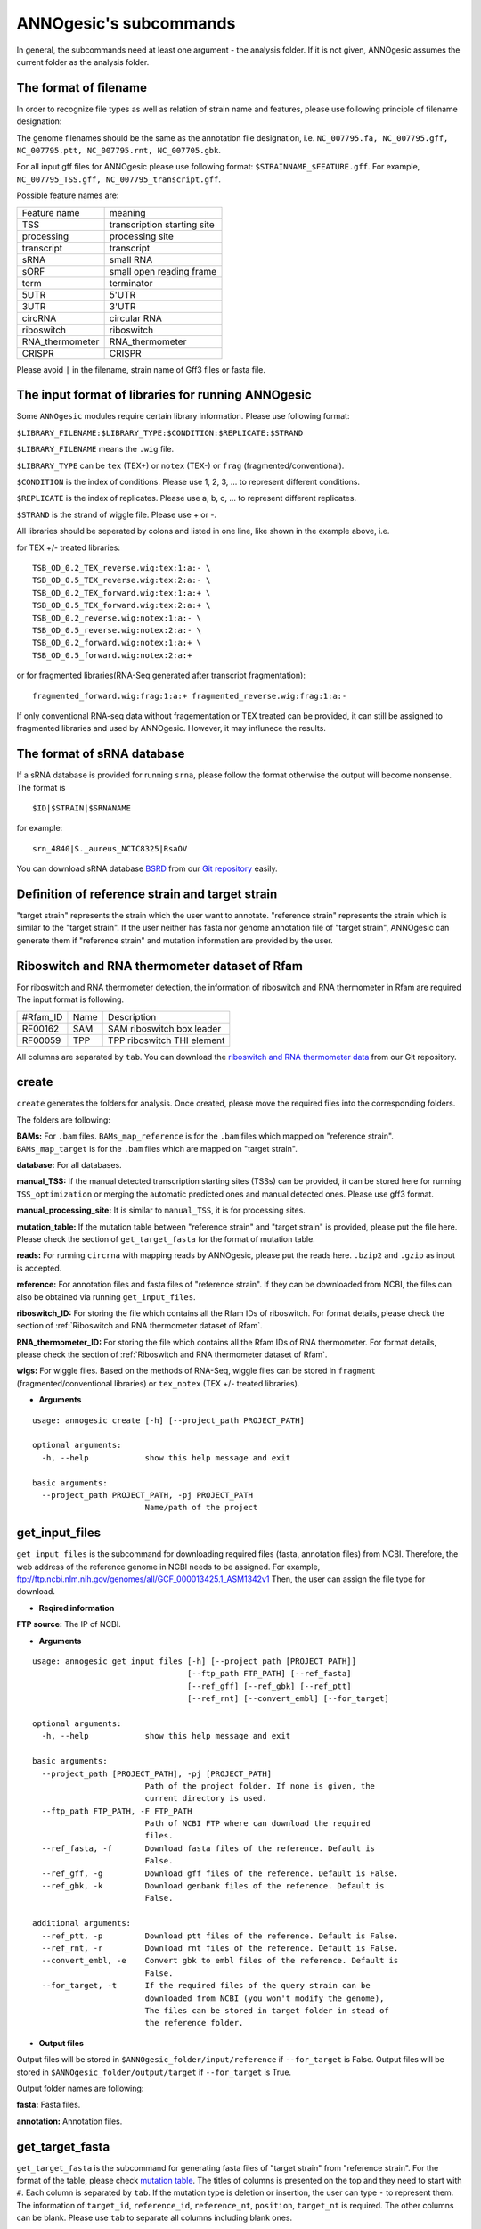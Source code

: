 .. _ANNOgesic's subcommands:

ANNOgesic's subcommands
=======================

In general, the subcommands need at least one argument - the analysis
folder. If it is not given, ANNOgesic assumes the current
folder as the analysis folder.

.. _The format of filename:

The format of filename
----------------------
In order to recognize file types as well as relation of strain name and features, 
please use following principle of filename designation:

The genome filenames should be the same as the annotation file designation, i.e.
``NC_007795.fa, NC_007795.gff, NC_007795.ptt, NC_007795.rnt, NC_007705.gbk``.

For all input gff files for ANNOgesic please use following format:
``$STRAINNAME_$FEATURE.gff``. For example, ``NC_007795_TSS.gff, NC_007795_transcript.gff``.

Possible feature names are:

===============  ===========================
Feature name     meaning
---------------  --------------------------- 
TSS              transcription starting site
processing       processing site
transcript       transcript
sRNA             small RNA
sORF             small open reading frame
term             terminator
5UTR             5'UTR
3UTR             3'UTR
circRNA          circular RNA
riboswitch       riboswitch
RNA_thermometer  RNA_thermometer
CRISPR           CRISPR
===============  ===========================

Please avoid ``|`` in the filename, strain name of Gff3 files or fasta file.

.. _The input format of libraries for running ANNOgesic:

The input format of libraries for running ANNOgesic
---------------------------------------------------

Some ``ANNOgesic`` modules require certain library information. Please use following format:

``$LIBRARY_FILENAME:$LIBRARY_TYPE:$CONDITION:$REPLICATE:$STRAND``

``$LIBRARY_FILENAME`` means the ``.wig`` file.

``$LIBRARY_TYPE`` can be ``tex`` (TEX+) or ``notex`` (TEX-) or ``frag`` (fragmented/conventional).

``$CONDITION`` is the index of conditions. Please use 1, 2, 3, ... to represent different conditions.

``$REPLICATE`` is the index of replicates. Please use a, b, c, ... to represent different replicates.

``$STRAND`` is the strand of wiggle file. Please use + or -.

All libraries should be seperated by colons and listed in one line, like shown in the example above, i.e.

for TEX +/- treated libraries:

::

  TSB_OD_0.2_TEX_reverse.wig:tex:1:a:- \
  TSB_OD_0.5_TEX_reverse.wig:tex:2:a:- \
  TSB_OD_0.2_TEX_forward.wig:tex:1:a:+ \
  TSB_OD_0.5_TEX_forward.wig:tex:2:a:+ \
  TSB_OD_0.2_reverse.wig:notex:1:a:- \
  TSB_OD_0.5_reverse.wig:notex:2:a:- \
  TSB_OD_0.2_forward.wig:notex:1:a:+ \
  TSB_OD_0.5_forward.wig:notex:2:a:+

or for fragmented libraries(RNA-Seq generated after transcript fragmentation):

::

  fragmented_forward.wig:frag:1:a:+ fragmented_reverse.wig:frag:1:a:-

If only conventional RNA-seq data without fragementation or TEX treated can be provided, 
it can still be assigned to fragmented libraries and used by ANNOgesic.
However, it may influnece the results.

.. _The format of sRNA database:

The format of sRNA database
---------------------------
If a sRNA database is provided for running ``srna``, please follow the format otherwise the output will become
nonsense. The format is 

::

  $ID|$STRAIN|$SRNANAME

for example:

::

  srn_4840|S._aureus_NCTC8325|RsaOV

You can download sRNA database `BSRD <http://www.bac-srna.org/BSRD/index.jsp>`_ from our
`Git repository <https://github.com/Sung-Huan/ANNOgesic/tree/master/database>`_ easily.

.. _Definition of reference strain and target strain:

Definition of reference strain and target strain
------------------------------------------------
"target strain" represents the strain which the user want to annotate.
"reference strain" represents the strain which is similar to the "target strain".
If the user neither has fasta nor genome annotation file of "target strain", 
ANNOgesic can generate them if "reference strain" and mutation information 
are provided by the user.

.. _Riboswitch and RNA thermometer dataset of Rfam:

Riboswitch and RNA thermometer dataset of Rfam
----------------------------------------------
For riboswitch and RNA thermometer detection, the information of riboswitch and RNA thermometer in Rfam are required
The input format is following.

======== ==== ==========================
#Rfam_ID Name Description
-------- ---- --------------------------
RF00162  SAM  SAM riboswitch box leader
RF00059  TPP  TPP riboswitch THI element
======== ==== ==========================

All columns are separated by ``tab``. You can download the 
`riboswitch and RNA thermometer data <https://github.com/Sung-Huan/ANNOgesic/tree/master/database>`_ 
from our Git repository.

.. _create:

create
------

``create`` generates the folders for analysis. Once created, please move the required files 
into the corresponding folders.

The folders are following:

**BAMs:** For ``.bam`` files. ``BAMs_map_reference`` 
is for the ``.bam`` files which mapped on "reference strain".
``BAMs_map_target`` is for the ``.bam`` files which are mapped on "target strain".

**database:** For all databases.

**manual_TSS:** If the manual detected transcription starting sites (TSSs) can be provided,
it can be stored here for running ``TSS_optimization`` or merging 
the automatic predicted ones and manual detected ones. Please use gff3 format.

**manual_processing_site:** It is similar to ``manual_TSS``, it is for 
processing sites.

**mutation_table:** If the mutation table between "reference strain" and 
"target strain" is provided, please put the file here. Please check 
the section of ``get_target_fasta`` for the format of 
mutation table.

**reads:** For running ``circrna`` with mapping reads by ANNOgesic,
please put the reads here. ``.bzip2`` and ``.gzip`` as input is accepted.
       
**reference:** For annotation files and fasta files of "reference strain". 
If they can be downloaded from NCBI, the files can also be obtained via running ``get_input_files``.

**riboswitch_ID:** For storing the file which contains all the Rfam IDs of riboswitch.
For format details, please check the section of 
:ref:`Riboswitch and RNA thermometer dataset of Rfam`.

**RNA_thermometer_ID:** For storing the file which contains all the Rfam IDs of RNA thermometer.
For format details, please check the section of
:ref:`Riboswitch and RNA thermometer dataset of Rfam`.

**wigs:** For wiggle files. Based on the methods of RNA-Seq, wiggle files can be stored in  
``fragment`` (fragmented/conventional libraries) or ``tex_notex`` (TEX +/- treated libraries).


- **Arguments**

::

    usage: annogesic create [-h] [--project_path PROJECT_PATH]
    
    optional arguments:
      -h, --help            show this help message and exit
    
    basic arguments:
      --project_path PROJECT_PATH, -pj PROJECT_PATH
                            Name/path of the project

.. _get_input_files:

get_input_files
---------------

``get_input_files`` is the subcommand for downloading required files (fasta, annotation files) from NCBI. 
Therefore, the web address of the reference genome in NCBI needs to be assigned. For example,
ftp://ftp.ncbi.nlm.nih.gov/genomes/all/GCF_000013425.1_ASM1342v1
Then, the user can assign the file type for download.


- **Reqired information**

**FTP source:** The IP of NCBI.

- **Arguments**


::

    usage: annogesic get_input_files [-h] [--project_path [PROJECT_PATH]]
                                     [--ftp_path FTP_PATH] [--ref_fasta]
                                     [--ref_gff] [--ref_gbk] [--ref_ptt]
                                     [--ref_rnt] [--convert_embl] [--for_target]
    
    optional arguments:
      -h, --help            show this help message and exit
    
    basic arguments:
      --project_path [PROJECT_PATH], -pj [PROJECT_PATH]
                            Path of the project folder. If none is given, the
                            current directory is used.
      --ftp_path FTP_PATH, -F FTP_PATH
                            Path of NCBI FTP where can download the required
                            files.
      --ref_fasta, -f       Download fasta files of the reference. Default is
                            False.
      --ref_gff, -g         Download gff files of the reference. Default is False.
      --ref_gbk, -k         Download genbank files of the reference. Default is
                            False.
    
    additional arguments:
      --ref_ptt, -p         Download ptt files of the reference. Default is False.
      --ref_rnt, -r         Download rnt files of the reference. Default is False.
      --convert_embl, -e    Convert gbk to embl files of the reference. Default is
                            False.
      --for_target, -t      If the required files of the query strain can be
                            downloaded from NCBI (you won't modify the genome),
                            The files can be stored in target folder in stead of
                            the reference folder.

- **Output files**

Output files will be stored in ``$ANNOgesic_folder/input/reference`` if ``--for_target`` is False.
Output files will be stored in ``$ANNOgesic_folder/output/target`` if ``--for_target`` is True.

Output folder names are following:

**fasta:** Fasta files.

**annotation:** Annotation files.

.. _get_target_fasta:

get_target_fasta
----------------

``get_target_fasta`` is the subcommand for generating fasta files of "target strain" from 
"reference strain". For the format of the table, please check 
`mutation table <https://raw.githubusercontent.com/Sung-Huan/ANNOgesic/master/tutorial_data/mutation.csv>`_.
The titles of columns is presented on the top and they need to start with ``#``. 
Each column is separated by ``tab``. If the mutation type is deletion or insertion, 
the user can type ``-`` to represent them. The information of ``target_id``, ``reference_id``,
``reference_nt``, ``position``, ``target_nt`` is required. The other columns can be blank. 
Please use ``tab`` to separate all columns including blank ones.

If no mutation information is provided, ``snp`` can be used for detecting mutations. 
(one module of ``ANNOgesic``). Please check the section of :ref:`snp`.

- **Required files**

**Fasta files of reference genome**

**Mutation table:** Contains the information of mutations between reference and target strain.

- **Arguments**

::

    usage: annogesic get_target_fasta [-h] [--project_path [PROJECT_PATH]]
                                      --ref_fasta_files REF_FASTA_FILES
                                      [REF_FASTA_FILES ...] --mutation_table
                                      MUTATION_TABLE --output_format OUTPUT_FORMAT
                                      [OUTPUT_FORMAT ...]
    
    optional arguments:
      -h, --help            show this help message and exit
    
    basic arguments:
      --project_path [PROJECT_PATH], -pj [PROJECT_PATH]
                            Path of the project folder. If none is given, the
                            current directory is used.
      --ref_fasta_files REF_FASTA_FILES [REF_FASTA_FILES ...], -r REF_FASTA_FILES [REF_FASTA_FILES ...]
                            Path of the fasta files.
      --mutation_table MUTATION_TABLE, -m MUTATION_TABLE
                            Path of the mutation table which stores the mutation
                            information between the target strain and reference
                            strain.
      --output_format OUTPUT_FORMAT [OUTPUT_FORMAT ...], -o OUTPUT_FORMAT [OUTPUT_FORMAT ...]
                            Please assign the filename and the strain name which
                            should be included in output files. For example:
                            $FILE_PATH1:strain1_and_strain2 $FILE_PATH2:strain3.
                            FILE_PATH1 is a output fasta file which include the
                            information of strain1 and strain2 (import multi-
                            strains to one file should be separated by ",".) And
                            FILE_PATH2 is for strain3. The multiple output files
                            are splitted by space.

- **Output files**

**Fasta files of target genome**: This files are stored in ``$ANNOgesic_folder/output/target/fasta``.

.. _annotation_transfer:

annotation_transfer
-------------------

``annotation transfer`` is the subcommand for transfering the annotation from "reference strain" 
to "target strain". To achieve this, `RATT <http://www.sanger.ac.uk/resources/software/pagit/>`_ 
is integrated in ANNOgesic. The higher similarity between "reference strain" and "target strain" are, 
the more precise the perfomance is. Before running ``annotation transfer``, 
please run ``source $PAGIT_HOME/sourceme.pagit`` first. it will modify the path for executing RATT. 
If you use Dockerfile to execute ANNOgesic, the path modification can be skipped.

- **Required tools**

`RATT <http://www.sanger.ac.uk/resources/software/pagit/>`_.

- **Required files**

**Annotation files of the reference strains**: Genbank/embl files of the reference genomes.

**Fasta files of the reference strains**

**Fasta files of the target strains**

- **Arguments**

::

    usage: annogesic annotation_transfer [-h] [--project_path [PROJECT_PATH]]
                                         --compare_pair COMPARE_PAIR
                                         [COMPARE_PAIR ...]
                                         [--ref_embl_files REF_EMBL_FILES [REF_EMBL_FILES ...]]
                                         [--ref_gbk_files REF_GBK_FILES [REF_GBK_FILES ...]]
                                         --ref_fasta_files REF_FASTA_FILES
                                         [REF_FASTA_FILES ...]
                                         --target_fasta_files TARGET_FASTA_FILES
                                         [TARGET_FASTA_FILES ...]
                                         [--ratt_path RATT_PATH] --element ELEMENT
                                         [--transfer_type TRANSFER_TYPE]
                                         [--convert_to_gff_rnt_ptt]
    
    optional arguments:
      -h, --help            show this help message and exit
    
    basic arguments:
      --project_path [PROJECT_PATH], -pj [PROJECT_PATH]
                            Path of the project folder. If none is given, the
                            current directory is used.
      --compare_pair COMPARE_PAIR [COMPARE_PAIR ...], -p COMPARE_PAIR [COMPARE_PAIR ...]
                            Please assign the name of strain pairs. ex.
                            NC_007795:NEW_NC_007795. The reference strain is
                            NC_007795 and the target strain is NEW_NC_007795. the
                            assigned names are the strain names in the fasta file
                            (start with ">"), not the filename of fasta file. If
                            multiple strains need to be assigned, please use space
                            to separate the strains.
      --ref_embl_files REF_EMBL_FILES [REF_EMBL_FILES ...], -re REF_EMBL_FILES [REF_EMBL_FILES ...]
                            The paths of embl files.
      --ref_gbk_files REF_GBK_FILES [REF_GBK_FILES ...], -rg REF_GBK_FILES [REF_GBK_FILES ...]
                            If you have no embl file, you can assign genbank
                            files. The genbank can be ended by .gbk, .gbff or .gb
      --ref_fasta_files REF_FASTA_FILES [REF_FASTA_FILES ...], -rf REF_FASTA_FILES [REF_FASTA_FILES ...]
                            The paths of reference fasta files.
      --target_fasta_files TARGET_FASTA_FILES [TARGET_FASTA_FILES ...], -tf TARGET_FASTA_FILES [TARGET_FASTA_FILES ...]
                            The paths of target fasta files.
    
    additional arguments:
      --ratt_path RATT_PATH
                            Path of the start.ratt.sh file of RATT folder. Default
                            is start.ratt.sh.
      --element ELEMENT, -e ELEMENT
                            --element will become the prefix of all output file.
      --transfer_type TRANSFER_TYPE, -t TRANSFER_TYPE
                            The transfer type for running RATT. (For the details,
                            please refer to the manual of RATT.) Default is
                            Strain.
      --convert_to_gff_rnt_ptt, -g
                            Convert the annotation to gff, rnt and ptt. Default is
                            False.

- **Output files**

Output files from `RATT <http://www.sanger.ac.uk/resources/software/pagit/>`_
will be stored in ``$ANNOgesic_folder/output/annotation_transfer``.

**Annotation files** (``.gff``, ``.ptt``, ``.rnt``) will be stored in ``$ANNOgesic_folder/output/target/annotation``.

.. _snp:

snp
-------

``snp`` can analyze the alignment files and fasta files to detect mutations by running 
`Samtools <https://github.com/samtools>`_ and `Bcftools <https://github.com/samtools>`_. 
There are multiple programs which can be applied to detect mutations 
(with BAQ, without BAQ and extend BAQ) and there are multiple flag options to set filters
(QUAL, DP, DP4, etc.). Moreover, ``snp`` can also be used for generating the fasta file of 
"target strain".

- **Required tools**

`Samtools <https://github.com/samtools>`_.

`Bcftools <https://github.com/samtools>`_.

- **Required files**

**BAM files:** BAM files from fragmented/conventional libraries or TEX +/- treated libraries both can be accepted.

**Fasta files of the reference strains** or **Fasta files of the target strains**

- **Arguments**

::

    usage: annogesic snp [-h] [--project_path [PROJECT_PATH]] --bam_type BAM_TYPE
                         --program PROGRAM [PROGRAM ...] --fasta_files FASTA_FILES
                         [FASTA_FILES ...] --bam_files BAM_FILES [BAM_FILES ...]
                         --sample_number SAMPLE_NUMBER
                         [--samtools_path SAMTOOLS_PATH]
                         [--bcftools_path BCFTOOLS_PATH] [--quality QUALITY]
                         [--read_depth_range READ_DEPTH_RANGE] [--ploidy PLOIDY]
                         [--rg_tag] [--caller CALLER] [--dp4_cutoff DP4_CUTOFF]
                         [--indel_fraction INDEL_FRACTION]
                         [--filter_tag_info FILTER_TAG_INFO [FILTER_TAG_INFO ...]]
    
    optional arguments:
      -h, --help            show this help message and exit
    
    basic arguments:
      --project_path [PROJECT_PATH], -pj [PROJECT_PATH]
                            Path of the project folder. If none is given, the
                            current directory is used.
      --bam_type BAM_TYPE, -t BAM_TYPE
                            Please assign the type of BAM. If the BAM files are
                            produced by mapping to the close strain ("reference
                            strain") of the query strain ("target strain"), please
                            keyin "reference". This kind of BAM file can be used
                            for detecting the mutations between "reference strain"
                            and "target strain". If the BAM files are produced by
                            mapping to exact query strain ("target strain"),
                            please keyin "target". This kind of BAM file can be
                            used for detecting the exact mutations of target
                            genome sequence.
      --program PROGRAM [PROGRAM ...], -p PROGRAM [PROGRAM ...]
                            Please assign the program for detecting SNP of
                            transcript: "with_BAQ", "without_BAQ", "extend_BAQ".
                            Multi-programs can be executed at the same time
                            (separated by space). For example: with_BAQ
                            without_BAQ extend_BAQ.
      --fasta_files FASTA_FILES [FASTA_FILES ...], -f FASTA_FILES [FASTA_FILES ...]
                            Paths of the genome fasta files.
      --bam_files BAM_FILES [BAM_FILES ...], -b BAM_FILES [BAM_FILES ...]
                            Paths of the bam files.
      --sample_number SAMPLE_NUMBER, -ms SAMPLE_NUMBER
                            This value is the number of samples. It will affect
                            --read_depth_range, --dp4_cutoff and --indel_fraction.
    
    additional arguments:
      --samtools_path SAMTOOLS_PATH
                            If you want to assign the path of samtools, please
                            assign here.
      --bcftools_path BCFTOOLS_PATH
                            If you want to assign the path of bcftools, please
                            assign here.
      --quality QUALITY, -q QUALITY
                            The minimum quality of a real mutation. Default is 40.
      --read_depth_range READ_DEPTH_RANGE, -d READ_DEPTH_RANGE
                            Range of the read depth of a real mutation. The format
                            is $MIN,$MAX. This value can be assigned by different
                            types: 1. real number ("r"), 2. times of the number of
                            samples ("n") or 3. times of the average read depth
                            ("a"). For example, n_10,a_2 is assinged, the average
                            read depth is 70 and the number of samples
                            (--sample_number) is 4. Then, n_10 will be 40 (10 *
                            --sample_number) and a_2 will be 140 (average read
                            depth * 2). Based on the same example, if this value
                            is r_10,a_2, the minimum read depth will become exact
                            10 reads. Default is n_10,a_2.
      --ploidy PLOIDY, -pl PLOIDY
                            The query bacteria is haploid or diploid. Default is
                            haploid.
      --rg_tag, -R          This function is for one BAM file which includes multi
                            samples (opposite of --ignore-RG in samtools). Default
                            is False.
      --caller CALLER, -c CALLER
                            The types of caller - consensus-caller or
                            multiallelic-caller. For details, please check
                            bcftools. "c" represents consensus-caller. "m"
                            represents multiallelic-caller. Default is m.
      --dp4_cutoff DP4_CUTOFF, -D DP4_CUTOFF
                            The cutoff of DP4. DP4 is compose of four numbers: the
                            reads covering the reference forward bases (number 1),
                            reference reverse bases (number 2), alternate forward
                            bases (number 3) and alternate reverse bases (number
                            4). Two values need to be assigned, ex: n_10,0.8. The
                            first value is for (number 3 + number 4). This value
                            can be assigned based on 1. real number ("r"), 2.
                            times of the number of samples ("n") or 3. times of
                            average read depth ("a"). The second value is for
                            (number 3 + number 4) / (number 1 + number 2 + number
                            3 + number 4). These two values are splited by comma.
                            For example, n_10,0.8 is assigned and the average read
                            depth is 70 and the number of samples
                            (--sample_number) is 4. It means that the sum of
                            number 3 and number 4 should be higher than 40 (10 *
                            --sample_number), and the fraction -- (number 3 +
                            number 4) / (number 1 + number 2 + number 3 + number
                            4) should be higher than 0.8. Based on the same
                            example, if r_10,0.8 is assigned, the sum of read
                            depth of number 3 and number 4 will become exact 10
                            reads. Default is n_10,0.8.
      --indel_fraction INDEL_FRACTION, -if INDEL_FRACTION
                            This value is the minimum IDV and IMF which supports
                            insertion of deletion. The minimum IDV can be assigned
                            by different types: 1. real number ("r"), 2. times of
                            the number of samples ("n") or 3. times of the average
                            read depth ("a"). For example, n_10,0.8 is assigned,
                            the average read depth is 70 and the number of sample
                            is 4. It means that IDV should be higher than 40 (10 *
                            --sample_number), and IMF should be higher than 0.8.
                            Based on the same example, if r_10,0.8 is assigned,
                            the minimum IDV will become exact 10 reads. Default is
                            n_10,0.8 and the two numbers are separated by comma.
      --filter_tag_info FILTER_TAG_INFO [FILTER_TAG_INFO ...], -ft FILTER_TAG_INFO [FILTER_TAG_INFO ...]
                            This function can set more filters to improve the
                            results. Please assign 1. the tag, 2. bigger ("b") or
                            samller ("s") and 3. value for filters. For example,
                            "RPB_b0.1,MQ0F_s0" means that RPB should be bigger
                            than 0.1 and MQ0F should be smaller than 0. Default is
                            RPB_b0.1,MQSB_b0.1,MQB_b0.1,BQB_b0.1.

- **Output files**

If ``bam_type`` is ``reference``, 
the results will be stored in ``$ANNOgesic/output/SNP_calling/compare_reference``. 
If ``bam_type`` is ``target``, the results are stored in ``$ANNOgesic/output/SNP_calling/validate_target``.

The output folders and results are following:

**SNP_raw_output:** Stores output tables which be only considered read depth and QUAL.

	**VCF Table (only consider read depth and QUAL):** Filename is ``$STRAIN_$PROGRAM.vcf``.

**SNP_table:** Stores two types of output tables

        **VCF Table (consider all filters):** Filename is ``$STRAIN_$PROGRAM_best.vcf``.

        **Index of fasta files:**: Filename is ``$STRAIN_$PROGRAM_seq_reference.csv``.
        The meaning of this file is like following example:

::

  Staphylococcus_aureus_HG003     1632629 .       AaA     AA      57      .
  Staphylococcus_aureus_HG003     1632630 .       aA      a       57      .
  Staphylococcus_aureus_HG003     1499572 .       T       TT,TTTTT        43.8525 .

The example contains "position conflict" and "mutation conflict".
as a result, the conflicts will affect the other mutation's positions.
Therefore, it will generate four different fasta files. The first two lines are "position conflict", and 
the last line is "mutation conflict".
``$STRAIN_$PROGRAM_seq_reference.csv`` is the index for these four fasta files.

::

   1       1632629 1       1499572:TT      Staphylococcus_aureus_HG003
   1       1632629 2       1499572:TTTTT   Staphylococcus_aureus_HG003
   2       1632630 1       1499572:TT      Staphylococcus_aureus_HG003
   2       1632630 2       1499572:TTTTT   Staphylococcus_aureus_HG003

The first column is the index of the "position conflict". 
The second column is the selected position.
The third one is the index of the "mutations conflict". 
The fourth one is the selected position and nucleotides. 
The last column is the strain name.

**Potential fasta files**: Filename is ``$FILENAME_$STRIANNAME_$INDEXofPOSITIONCONNFLICT_$INDEXofMUTATIONCONFLICT.fa``, 
and it is stored in ``$ANNOgesic/output/SNP_calling/$BAM_TYPE/seqs``.
Based on the example in **Index of fasta files**, ``Staphylococcus_aureus_HG003_Staphylococcus_aureus_HG003_1_1.fa``
will be generated based on the first line of ``$STRAIN_$PROGRAM_seq_reference.csv``.
``Staphylococcus_aureus_HG003_Staphylococcus_aureus_HG003_1_2.fa`` and ll be generated based on the first line of 
``$STRAIN_$PROGRAM_seq_reference.csv`` and so forth.

**statistics**: Stores the statistic files, ex: the distribution of SNPs based on QUAL.

.. _tss_processing:

tss_processing (TSS and processing site prediction)
---------------------------------------------------

``tss_processing`` can generate the TSS and processing sites via running  
`TSSpredator <http://it.inf.uni-tuebingen.de/?page_id=190>`_. Since the parameters can affect the 
results strongly, ``optimize_tss_processing`` can obtain the optimized parameters of 
`TSSpredator <http://it.inf.uni-tuebingen.de/?page_id=190>`_. please check the section 
:ref:`optimize_tss_processing` for details.

- **Required tools**

`TSSpredator <http://it.inf.uni-tuebingen.de/?page_id=190>`_.

- **Required files**

**Wiggle files of TEX +/-:** Please check the section :ref:`The input format of libraries for running ANNOgesic` for assigning correct format.

**Fasta files of the reference genomes**

**GFF files of the reference genomes**

- **Optional input files**

**Gff files of the manual detected TSSs:** If gff file of the manual detected TSSs can be provided, ``tss_processing`` can merge the manual detected TSSs
and TSSpredator predicted ones.

**Gff files of transcripts:** If comparing TSSs with transcripts is required, gff files of the transcripts need to be assigned.
For the transcripts, please check the section :ref:`transcript`.

- **Arguments**

::

    usage: annogesic tss_processing [-h] [--project_path [PROJECT_PATH]]
                                    [--compute_program COMPUTE_PROGRAM]
                                    --fasta_files FASTA_FILES [FASTA_FILES ...]
                                    --annotation_files ANNOTATION_FILES
                                    [ANNOTATION_FILES ...] --tex_notex_libs
                                    TEX_NOTEX_LIBS [TEX_NOTEX_LIBS ...]
                                    [--replicate_tex REPLICATE_TEX [REPLICATE_TEX ...]]
                                    --condition_names CONDITION_NAMES
                                    [CONDITION_NAMES ...]
                                    [--tsspredator_path TSSPREDATOR_PATH]
                                    [--specify_strains SPECIFY_STRAINS [SPECIFY_STRAINS ...]]
                                    [--height HEIGHT [HEIGHT ...]]
                                    [--height_reduction HEIGHT_REDUCTION [HEIGHT_REDUCTION ...]]
                                    [--factor FACTOR [FACTOR ...]]
                                    [--factor_reduction FACTOR_REDUCTION [FACTOR_REDUCTION ...]]
                                    [--enrichment_factor ENRICHMENT_FACTOR [ENRICHMENT_FACTOR ...]]
                                    [--processing_factor PROCESSING_FACTOR [PROCESSING_FACTOR ...]]
                                    [--base_height BASE_HEIGHT [BASE_HEIGHT ...]]
                                    [--utr_length UTR_LENGTH] [--fuzzy FUZZY]
                                    [--cluster CLUSTER]
                                    [--manual_files MANUAL_FILES [MANUAL_FILES ...]]
                                    [--strain_length STRAIN_LENGTH [STRAIN_LENGTH ...]]
                                    [--validate_gene]
                                    [--compare_transcript_files COMPARE_TRANSCRIPT_FILES [COMPARE_TRANSCRIPT_FILES ...]]
                                    [--re_check_orphan]
                                    [--overlap_feature OVERLAP_FEATURE]
                                    [--reference_gff_files REFERENCE_GFF_FILES [REFERENCE_GFF_FILES ...]]
                                    [--remove_low_expression REMOVE_LOW_EXPRESSION]
    
    optional arguments:
      -h, --help            show this help message and exit
    
    basic arguments:
      --project_path [PROJECT_PATH], -pj [PROJECT_PATH]
                            Path of the project folder. If none is given, the
                            current directory is used.
      --compute_program COMPUTE_PROGRAM, -t COMPUTE_PROGRAM
                            Which feature you want to predict, please assign "TSS"
                            or "processing_site". Default is TSS.
      --fasta_files FASTA_FILES [FASTA_FILES ...], -f FASTA_FILES [FASTA_FILES ...]
                            Paths of the target genome fasta files.
      --annotation_files ANNOTATION_FILES [ANNOTATION_FILES ...], -g ANNOTATION_FILES [ANNOTATION_FILES ...]
                            Paths of the target genome gff files.
      --tex_notex_libs TEX_NOTEX_LIBS [TEX_NOTEX_LIBS ...], -tl TEX_NOTEX_LIBS [TEX_NOTEX_LIBS ...]
                            The libraries of TEX+/- wig files. The format is:
                            wig_file_path:TEX+/-(tex or notex):condition_id(intege
                            r):replicate_id(alphabet):strand(+ or -). If multiple
                            wig files need to be assigned, please use space to
                            separate the wig files. For example,
                            $WIG_PATH_1:tex:1:a:+ $WIG_PATH_2:tex:1:a:-.
      --replicate_tex REPLICATE_TEX [REPLICATE_TEX ...], -rt REPLICATE_TEX [REPLICATE_TEX ...]
                            This value is the minimal number of replicates that a
                            TSS has to be detected. The format is
                            $NUMBERofCONDITION_$NUMBERofREPLICATED. If different
                            --replicate_tex values need to be assigned to
                            different conditions, please use space to separate
                            them. For example, 1_2 2_2 3_3. It means that
                            --replicate_tex is 2 in number 1 and number 2
                            conditions. In number 3 condition, --replcate_tex is
                            3. For assigning the same --replicate_tex to all
                            conditions, just use like all_1 (--replicate_tex is 1
                            in all conditions). Default is all_1.
      --condition_names CONDITION_NAMES [CONDITION_NAMES ...], -p CONDITION_NAMES [CONDITION_NAMES ...]
                            The output prefix of all conditions. If multiple
                            conditions need to be assigned, please use space to
                            separate them. For example, prefix_condition1
                            prefix_condition2.
    
    additional arguments:
      --tsspredator_path TSSPREDATOR_PATH
                            If you want to assign the path of TSSpredator, please
                            assign here. Default is /usr/local/bin/TSSpredator.jar
      --specify_strains SPECIFY_STRAINS [SPECIFY_STRAINS ...], -ss SPECIFY_STRAINS [SPECIFY_STRAINS ...]
                            If you want to assign different parameters to
                            different strains, Please input the strain names that
                            you want to compute. The strain names should be
                            separated by space. Default is running all strains
                            based on the same parameter.
      --height HEIGHT [HEIGHT ...], -he HEIGHT [HEIGHT ...]
                            This value relates to the minimal number of read
                            starts at a certain genomic position to be considered
                            as a TSS candidate. If --specify_strains is assigned,
                            please input --height based on the order of
                            --specify_strains. Ex: if --specify_strains is s1 s2
                            and --height is 0.3 0.4, it means the height of s1 is
                            0.3 and the height of s2 is 0.4. Default is 0.3.
      --height_reduction HEIGHT_REDUCTION [HEIGHT_REDUCTION ...], -rh HEIGHT_REDUCTION [HEIGHT_REDUCTION ...]
                            When comparing different strains/conditions and the
                            step height threshold is reached in at least one
                            strain/condition, the threshold is reduced for the
                            other strains/conditions by the value set here. This
                            value must be smaller than the step height threshold.
                            If --specify_strains is assigned, please input
                            --height_reduction based on the order of
                            --specify_strains like the statement of --height.
                            Default is 0.2.
      --factor FACTOR [FACTOR ...], -fa FACTOR [FACTOR ...]
                            This is the minimal factor by which the TSS height has
                            to exceed the local expression background. If
                            --specify_strains is assigned, please input --factor
                            based on the order of --specify_strains like the
                            statement of --height. Default is 2.0.
      --factor_reduction FACTOR_REDUCTION [FACTOR_REDUCTION ...], -rf FACTOR_REDUCTION [FACTOR_REDUCTION ...]
                            When comparing different strains/conditions and the
                            step factor threshold is reached in at least one
                            strain/condition, the threshold is reduced for the
                            other strains/conditions by the value set here. This
                            value must be smaller than the step factor threshold.
                            If --specify_strains is assigned, please input
                            --factor_reduction based on the order of
                            --specify_strains like the statement of --height.
                            Default is 0.5.
      --enrichment_factor ENRICHMENT_FACTOR [ENRICHMENT_FACTOR ...], -ef ENRICHMENT_FACTOR [ENRICHMENT_FACTOR ...]
                            This is the minimal enrichment factor. If
                            --specify_strains is assigned, please input
                            --enrichment_factor based on the order of
                            --specify_strains like the statement of --height.
                            Default is 2.0.
      --processing_factor PROCESSING_FACTOR [PROCESSING_FACTOR ...], -pf PROCESSING_FACTOR [PROCESSING_FACTOR ...]
                            This is the minimal processing factor. If untreated
                            library is higher than the treated library and above
                            which the TSS candidate is considered as a processing
                            site and not annotated as detected. If
                            --specify_strains is assigned, please input
                            --processing_factor based on the order of
                            --specify_strains like the statement of --height.
                            Default is 1.5.
      --base_height BASE_HEIGHT [BASE_HEIGHT ...], -bh BASE_HEIGHT [BASE_HEIGHT ...]
                            This is the minimal number of reads should be mapped
                            on TSS. If --specify_strains is assigned, please input
                            --base_height based on the order of --specify_strains
                            like the statement of --height.Default is 0.0.
      --utr_length UTR_LENGTH, -u UTR_LENGTH
                            The length of UTR. It is for Primary and Secondary
                            TSSs. Default is 300.
      --fuzzy FUZZY, -fu FUZZY
                            If --compare_transcript_files is provided, please
                            assign the fuzzy for comparing TSS and transcript.
                            Default is 5.
      --cluster CLUSTER, -c CLUSTER
                            This value defines the maximal distance (nucleotides)
                            between TSS candidates have to be clustered together.
                            If the distance between these multiple TSSs is smaller
                            or equal to this value, only one of them will be
                            printed out. Default is 2.
      --manual_files MANUAL_FILES [MANUAL_FILES ...], -m MANUAL_FILES [MANUAL_FILES ...]
                            If gff files of the manual checked TSS are provided,
                            this function will merge manual checked ones and
                            TSSpredator predicted ones. please assign the path of
                            manual-checked TSS gff files.
      --strain_length STRAIN_LENGTH [STRAIN_LENGTH ...], -le STRAIN_LENGTH [STRAIN_LENGTH ...]
                            If --manual_files is assigned, Please specify the
                            genome length of input strains. If you want to compare
                            whole genome, please type "all". The input format is
                            $STRAINNAME:SLENGTH. Multiple genomes can be accepted,
                            please use space to separate them. For example,
                            test.gff contrain two strains (s1 and s2). s1 was
                            manual checked 100kb and s2 was checked whole genome.
                            The value of this argument will be s1:100000 s2:all.
                            Default setting will compute all strains in manual-
                            detected TSS gff files with whole length of genome.
      --validate_gene, -v   Using TSS candidates to validate genes in annotation
                            file. it will be store in statistics folder. Default
                            is False.
      --compare_transcript_files COMPARE_TRANSCRIPT_FILES [COMPARE_TRANSCRIPT_FILES ...], -ta COMPARE_TRANSCRIPT_FILES [COMPARE_TRANSCRIPT_FILES ...]
                            If the paths of transcript gff files are provided,
                            this function will compare TSS and transcript to
                            obtain the overlap information. Default is False.
      --re_check_orphan, -ro
                            If there is no information of gene or locus_tag in
                            genome annotation gff file, all TSSs will be assigned
                            to orphan TSSs by TSSpredator. The function can
                            compare TSSs with CDSs to classify the TSS correctly.
                            Default is False.
      --overlap_feature OVERLAP_FEATURE, -of OVERLAP_FEATURE
                            If processing site and TSS are overlap, you can keep
                            "TSS" or "processing_site" or "both". Default is both.
      --reference_gff_files REFERENCE_GFF_FILES [REFERENCE_GFF_FILES ...], -rg REFERENCE_GFF_FILES [REFERENCE_GFF_FILES ...]
                            If --overlap_feature is "TSS" or "processing_site",
                            --reference_gff_files need to be assigned. For TSS,
                            please assign the folder of processing site. For
                            processing_site, please assign the folder of TSS. If
                            --overlap_feature is "both", please don't use this
                            function (Default). Default is None (keep both).
      --remove_low_expression REMOVE_LOW_EXPRESSION, -rl REMOVE_LOW_EXPRESSION
                            If you want to remove low expressed TSS/processing
                            site, please assign the file of manual-checked gff
                            file here. This function will remove the low expressed
                            ones based on comparison of manual-checked ones and
                            predicted ones. BE CRAEFUL: This function may remove
                            some True positives as sell. Please make sure you want
                            to do it.

- **Output files**

The results of TSS are stored in ``$ANNOgesic/output/TSS``, and the rsults of processing site 
are stored in ``$ANNOgesic/output/processing_site``.

The output folder is following:

**MasterTables:** MasterTable from `TSSpredator <http://it.inf.uni-tuebingen.de/?page_id=190>`_.

**statistics:** Statistic files.

	**Venn Figure of TSS types:** Filename is ``TSS_venn_$STRAINNAME.png``.

	**TSS types with corresponding amounts:** Table is ``stat_TSS_class_$STRAINNAME.csv``, and Figure is ``TSS_class_$STRAINNAME.png``.

	**Conditions with corresponding amounts:** ``stat_TSS_libs_$STRAINNAME.csv`` stores all combination of Conditions with corresponding amounts.
	``TSSstatistics.tsv`` stores the number of TSS which can be detected or missing in each condition.

	**Comparing TSS with other features:** ``stat_compare_TSS_transcript_$STRAINNAME.csv`` is for comparing TSSs with transcripts.
	``stat_gene_vali_$STRAINNAME.csv`` is for comparing TSS with genome annotations.

	**Comparing manual detected TSS and predicted TSS:** In ``stat_compare_TSSpredator_manual_$STRAINNAME.csv``, the accuracy of TSS prediction can be found.

**configs**: Configuration files for running TSSpredator.

**gffs**: Output gff files of TSSs. Some useful information can be found in the tags of the attributes within the TSS gff file. 
Based on this information, we can know the details of the specific TSS. The tags are as following:

	**method:** Stores the information that this TSS is detected by manual detection or `TSSpredator <http://it.inf.uni-tuebingen.de/?page_id=190>`_.
	
	**type:** TSS type of this TSS. It could be Primary, Secondary, Internal, Antisense or Orphan.
	
	**utr_length:** UTR length of this TSS.
	
	**associated_gene**: Which genes are associated with this TSS.
	
	**Parent:** Presents the parent transcripts of this TSS, if the user has compared TSS with the transcript.
	
	**libs:** Shows in which libraries the TSS can be detected.

.. _transcript:

transcript
----------

``transcript`` can detect transcripts based on the coverage. Most of the transcript assembly tools are
focus on eukaryotic transcript. Due to this, we constructed a subcommand which is based on the nucleotide coverage data, 
given gene annotations and several parameters that can be set by the user.

For importing the information about libraries, please refer to section of 
:ref:`The input format of libraries for running ANNOgesic`.

- **Required files**

**Wiggle files of fragmented/conventional libraries or TEX+/- treated libraries:** For importing the information about libraries, please check the section 
:ref:`The input format of libraries for running ANNOgesic`.

- **Optional input files**

**TSS gff files:** If the user wants to compare transcripts with TSSs, TSS gff file is required.

**Genome anntation gff files:** If the user wants to compare transcripts with genome anntation, genome annotation gff file is required. 
Based on the comparison, the performance of ``transcript`` can be improved.

- **Arguments**

::

    usage: annogesic transcript [-h] [--project_path [PROJECT_PATH]]
                                [--annotation_files ANNOTATION_FILES [ANNOTATION_FILES ...]]
                                [--tex_notex_libs TEX_NOTEX_LIBS [TEX_NOTEX_LIBS ...]]
                                [--frag_libs FRAG_LIBS [FRAG_LIBS ...]]
                                [--replicate_tex REPLICATE_TEX [REPLICATE_TEX ...]]
                                [--replicate_frag REPLICATE_FRAG [REPLICATE_FRAG ...]]
                                [--tex_notex TEX_NOTEX] [--length LENGTH]
                                [--height HEIGHT] [--width WIDTH]
                                [--tolerance TOLERANCE]
                                [--tolerance_coverage TOLERANCE_COVERAGE]
                                [--tss_files TSS_FILES [TSS_FILES ...]]
                                [--compare_feature_genome COMPARE_FEATURE_GENOME [COMPARE_FEATURE_GENOME ...]]
                                [--tss_fuzzy TSS_FUZZY] [--table_best]
                                [--terminator_files TERMINATOR_FILES [TERMINATOR_FILES ...]]
                                [--fuzzy_term FUZZY_TERM]
                                [--max_length_distribution MAX_LENGTH_DISTRIBUTION]
    
    optional arguments:
      -h, --help            show this help message and exit
    
    basic arguments:
      --project_path [PROJECT_PATH], -pj [PROJECT_PATH]
                            Path of the project folder. If none is given, the
                            current directory is used.
      --annotation_files ANNOTATION_FILES [ANNOTATION_FILES ...], -g ANNOTATION_FILES [ANNOTATION_FILES ...]
                            If paths of the genome annotation gff files are
                            provided, this function can compare transcripts with
                            genome annotations. If multiple transcipts overlap the
                            same gene, this function will merge these transcript
                            into a long one.
      --tex_notex_libs TEX_NOTEX_LIBS [TEX_NOTEX_LIBS ...], -tl TEX_NOTEX_LIBS [TEX_NOTEX_LIBS ...]
                            If the TEX+/- libraries can be provided, please assign
                            the name of TEX+/- library. The format is:
                            wig_file_path:TEX+/-(tex or notex):condition_id(intege
                            r):replicate_id(alphabet):strand(+ or -). If multiple
                            wig files need to be assigned, please use space to
                            separate the wig files. For example,
                            $WIG_PATH_1:tex:1:a:+ $WIG_PATH_2:tex:1:a:-.
      --frag_libs FRAG_LIBS [FRAG_LIBS ...], -fl FRAG_LIBS [FRAG_LIBS ...]
                            If the fragmented (or conventional) libraries can be
                            provided, please assign the name of fragmented
                            library. The format is: wig_file_path:fragmented(frag)
                            :condition_id(integer):replicate_id(alphabet):strand(+
                            or -). If multiple wig files need to be assigned,
                            please use space to separate the wig files. For
                            example, $WIG_PATH_1:frag:1:a:+
                            $WIG_PATH_2:frag:1:a:-.
      --replicate_tex REPLICATE_TEX [REPLICATE_TEX ...], -rt REPLICATE_TEX [REPLICATE_TEX ...]
                            This value (for TEX+/- libraries) is the minimal
                            number of replicates that a transcript has to be
                            detected. The format is
                            $NUMBERofCONDITION_$NUMBERofREPLICATED. If different
                            --replicate_tex values need to be assigned to
                            different conditions, please use space to separate
                            them. For example, 1_2 2_2 3_3. It means that
                            --replicate_tex is 2 in number 1 and number 2
                            conditions. In number 3 condition, --replcate_tex is
                            3. For assigning the same --replicate_tex to all
                            conditions, just use like all_1 (--replicate_tex is 1
                            in all conditions). Default is all_1.
      --replicate_frag REPLICATE_FRAG [REPLICATE_FRAG ...], -rf REPLICATE_FRAG [REPLICATE_FRAG ...]
                            The meaning and input type is the same to
                            --replicates_tex. This value is for fragmented (or
                            conventional) libraries.
      --tex_notex TEX_NOTEX, -te TEX_NOTEX
                            If the libraries of TEX+/- need to be provided, please
                            assign this value as well. This value is that a
                            transcript should be detected in both (TEX+ and TEX-)
                            or can be detected in only one library (TEX+ or TEX-).
                            Please assign 1 or 2. Default is 1.
    
    additional arguments:
      --length LENGTH, -l LENGTH
                            The minimum length of the transcript after modifying
                            by genome annotation. If --annotation_files is
                            assigned, this value will be for the final output.
                            Otherwise, --width will be the minimum length for the
                            final output. Default is 20.
      --height HEIGHT, -he HEIGHT
                            The minimum coverage of the transcript. If --tex_notex
                            is 1, coverage of TEX+ or TEX- libraries should higher
                            than this value. If --tex_notex is 2, the function
                            will compute the average of coverage of TEX+ and TEX-
                            libraries, and the average should higher than the
                            minimum coverage. The default is 10.
      --width WIDTH, -w WIDTH
                            The minimum length of the transcript without modifying
                            by genome annotation. This value will be for the final
                            output if --annotation_files is not provided.
                            Otherwise, --length would be the minimum length of the
                            transcript for the final output. The default is 20.
      --tolerance TOLERANCE, -t TOLERANCE
                            This value defines the number of nucleotides that
                            coverages drop below --height can be ignore in one
                            transcript. The default is 5.
      --tolerance_coverage TOLERANCE_COVERAGE, -tc TOLERANCE_COVERAGE
                            If the coverage is lower than tolerance_coverage, even
                            the length is within --tolerance, the algorithm will
                            still devide the current transcript to two parts.
                            Default is 0.
      --tss_files TSS_FILES [TSS_FILES ...], -ct TSS_FILES [TSS_FILES ...]
                            If the paths of TSS files are assigned here, this
                            function will compare transcripts with TSSs to detect
                            the overlap.
      --compare_feature_genome COMPARE_FEATURE_GENOME [COMPARE_FEATURE_GENOME ...], -cf COMPARE_FEATURE_GENOME [COMPARE_FEATURE_GENOME ...]
                            If --compare_genome_annotation is provided, please
                            assign the feature which you want to compare. Default
                            is None. If multiple features need to be assigned,
                            just insert space between each feature, such as gene
                            CDS.
      --tss_fuzzy TSS_FUZZY, -fu TSS_FUZZY
                            If --compare_TSS is assigned. please type the fuzzy
                            for comparing TSS with transcript here. Default is 5.
      --table_best, -tb     The output table only includes the information of the
                            highest expressed library. Default is False.
      --terminator_files TERMINATOR_FILES [TERMINATOR_FILES ...], -tr TERMINATOR_FILES [TERMINATOR_FILES ...]
                            If the paths of terminator gff files are assigned
                            here, this function will compare transcripts with
                            terminators to detect the parent transcript of
                            terminator. Default is None.
      --fuzzy_term FUZZY_TERM, -fz FUZZY_TERM
                            If --terminator_files is assigned, please assign the
                            fuzzy here. Default is 30.
      --max_length_distribution MAX_LENGTH_DISTRIBUTION, -mb MAX_LENGTH_DISTRIBUTION
                            For generating the figure of distribution of
                            transcript length, please assign the maximum length
                            that you want to include. Default is 2000.

- **Output files**

Output files are stored in ``$ANNOgesic/output/transcript``.

The generated output folders are as following:

**tables:** Table of transcript with more details. The meaning of the columns in the table is following:

	**strain:** Strain name.

	**Name:** Name of this transcript in the gff file.

	**start:** Starting point of this transcript.

	**end:** End point of this transcript.

	**strand:** Strand of this transcript.

	**detect_lib_type:** This transcript can be detected in fragmented/conventional or TEX+/- libraries.

	**associated_gene:** Which genes are associated with this transcript.

	**associated_tss:** Which TSSs are located on this transcript.

	**associated_term:** Which terminators are associated with this transcript.

	**coverage_details:** Stores the average coverage information of all libraries about this transcript.

**statistics:** Stores statistic files.

	**Comparing transcript with other features:** ``stat_compare_transcript_genome_$STRAINNAME.csv`` is 
	for comparing transcript with genome annotation, ``stat_compare_transcript_TSS_$STRAINNAME.csv`` is for comparing 
	transcript with TSS, and ``stat_compare_transcript_terminator_$STRAINNAME.csv`` is for comparing
        transcript with terminator.

	**Figure of the distribution of transcript length:** ``$STRAINNAME_length_all.png`` is for analyzing of all transcript length. 
	``$STRAINNAME_length_less_$LENGTH.png`` is for the analyzing of the assigned length.

**gffs:** Stores gff files of transcript. Some useful information can be found in the tags of the attributes within the transcript gff file.
Based on this information, we can know the details of the specific transcript. The tags are as following:

	**compare_$FEATURE:** State of overlap between transcripts and features (--compare_feature_genome).
	(If --compare_genome_annotation is assigned.) The value may be "cover", "right_shift", "left_shift", "within" or "no_related".

	**associated_tss:** Shows which TSSs are located on which transcripts. 
	(If --compare_TSS is assigned.)

	**associated_term:** Shows which terminators are located on which transcripts.
	(If --terminator_folder is assigned.)

	**associated_$FEATURE:** Shows that the feature (--compare_feature_genome) are located on which transcripts.
	(If --compare_genome_annotation is assigned.) 

	**detect_lib:** This transcript is detected by tex-treated libraries or fragmented/conventional libraries.

	**best_avg_coverage:** The average coverage of the highest expressed library within this transcript.

.. _terminator:

terminator
----------

``terminator`` will predict the rho-independent terminators. ``ANNOgesic`` combines the results of 
two methods in order to get more reliable candidates. The first method is using `TranstermHP <http://transterm.cbcb.umd.edu/>`_.
The other one detects the specific secondary structure between converging pairs  
of transcripts and CDSs. ``ANNOgesic`` can check the coverages in order to generate the terminators 
which have coverage significant decrease.

- **Required tools**

`TranstermHP <http://transterm.cbcb.umd.edu/>`_

**RNAfold** of `ViennaRNA <http://www.tbi.univie.ac.at/RNA/>`_.

- **Required files**

**Gff files of the genome annotations**

**Fasta files of the genome sequences**

**Wiggle files of TEX +/- treated libraries or fragmented/conventional libraries**

**Gff files of the transcripts**

- **Arguments**

::

    usage: annogesic terminator [-h] [--project_path [PROJECT_PATH]] --fasta_files
                                FASTA_FILES [FASTA_FILES ...] --annotation_files
                                ANNOTATION_FILES [ANNOTATION_FILES ...]
                                --transcript_files TRANSCRIPT_FILES
                                [TRANSCRIPT_FILES ...]
                                [--tex_notex_libs TEX_NOTEX_LIBS [TEX_NOTEX_LIBS ...]]
                                [--frag_libs FRAG_LIBS [FRAG_LIBS ...]]
                                [--tex_notex TEX_NOTEX]
                                [--replicate_tex REPLICATE_TEX [REPLICATE_TEX ...]]
                                [--replicate_frag REPLICATE_FRAG [REPLICATE_FRAG ...]]
                                [--transterm_path TRANSTERM_PATH]
                                [--expterm_path EXPTERM_PATH]
                                [--rnafold_path RNAFOLD_PATH]
                                [--srna_files SRNA_FILES [SRNA_FILES ...]]
                                [--decrease DECREASE]
                                [--fuzzy_detect_coverage FUZZY_DETECT_COVERAGE]
                                [--fuzzy_within_transcript FUZZY_WITHIN_TRANSCRIPT]
                                [--fuzzy_downstream_transcript FUZZY_DOWNSTREAM_TRANSCRIPT]
                                [--fuzzy_within_gene FUZZY_WITHIN_GENE]
                                [--fuzzy_downstream_gene FUZZY_DOWNSTREAM_GENE]
                                [--highest_coverage HIGHEST_COVERAGE]
                                [--table_best] [--window_size WINDOW_SIZE]
                                [--window_shift WINDOW_SHIFT]
                                [--min_loop_length MIN_LOOP_LENGTH]
                                [--max_loop_length MAX_LOOP_LENGTH]
                                [--min_stem_length MIN_STEM_LENGTH]
                                [--max_stem_length MAX_STEM_LENGTH]
                                [--miss_rate MISS_RATE]
                                [--min_u_tail_length MIN_U_TAIL_LENGTH]
                                [--range_u_tail RANGE_U_TAIL] [--keep_multi_term]
    
    optional arguments:
      -h, --help            show this help message and exit
    
    basic arguments:
      --project_path [PROJECT_PATH], -pj [PROJECT_PATH]
                            Path of the project folder. If none is given, the
                            current directory is used.
      --fasta_files FASTA_FILES [FASTA_FILES ...], -f FASTA_FILES [FASTA_FILES ...]
                            Paths of the genome fasta files.
      --annotation_files ANNOTATION_FILES [ANNOTATION_FILES ...], -g ANNOTATION_FILES [ANNOTATION_FILES ...]
                            Paths of the genome annotation gff files.
      --transcript_files TRANSCRIPT_FILES [TRANSCRIPT_FILES ...], -a TRANSCRIPT_FILES [TRANSCRIPT_FILES ...]
                            Paths of the transcript gff files.
      --tex_notex_libs TEX_NOTEX_LIBS [TEX_NOTEX_LIBS ...], -tl TEX_NOTEX_LIBS [TEX_NOTEX_LIBS ...]
                            If the libraries of TEX+/- can be provided, please
                            assign the name of TEX+/- library. The format is:
                            wig_file_path:TEX+/-(tex or notex):condition_id(intege
                            r):replicate_id(alphabet):strand(+ or -). If multiple
                            wig files need to be assigned, please use space to
                            separate the wig files. For example,
                            $WIG_PATH_1:tex:1:a:+ $WIG_PATH_2:tex:1:a:-.
      --frag_libs FRAG_LIBS [FRAG_LIBS ...], -fl FRAG_LIBS [FRAG_LIBS ...]
                            If the fragmented (or conventional) libraries can be
                            provided, please assign the name of fragmented
                            library. The format is: wig_file_path:fragmented(frag)
                            :condition_id(integer):replicate_id(alphabet):strand(+
                            or -). If multiple wig files need to be assigned,
                            please use space to separate the wig files. For
                            example, $WIG_PATH_1:frag:1:a:+
                            $WIG_PATH_2:frag:1:a:-.
      --tex_notex TEX_NOTEX, -te TEX_NOTEX
                            If the libraries of TEX+/- can be provided, please
                            assign this value as well. This value is that the
                            terminator should be detected in both (TEX+ and TEX-)
                            or can be detected in only one library (TEX+ or TEX-).
                            Please assign 1 or 2. Default is 1.
      --replicate_tex REPLICATE_TEX [REPLICATE_TEX ...], -rt REPLICATE_TEX [REPLICATE_TEX ...]
                            This value (for TEX+/- libraries) is the minimal
                            number of replicates that a terminator has to be
                            detected. The format is
                            $NUMBERofCONDITION_$NUMBERofREPLICATED. If different
                            --replicate_tex values need to be assigned to
                            different conditions, please use space to separate
                            them. For example, 1_2 2_2 3_3. It means that
                            --replicate_tex is 2 in number 1 and number 2
                            conditions. In number 3 condition, --replcate_tex is
                            3. For assigning the same --replicate_tex to all
                            conditions, just use like all_1 (--replicate_tex is 1
                            in all conditions). Default is all_1.
      --replicate_frag REPLICATE_FRAG [REPLICATE_FRAG ...], -rf REPLICATE_FRAG [REPLICATE_FRAG ...]
                            The meaning and input type is the same as
                            --replicates_tex. This value is for fragmented (or
                            conventional) libraries.
    
    additional arguments:
      --transterm_path TRANSTERM_PATH
                            Please assign the path of "transterm" in TransTermHP.
      --expterm_path EXPTERM_PATH
                            Please assign the path of expterm.dat for TransTermHP.
                            Default is /usr/local/bin/expterm.dat
      --rnafold_path RNAFOLD_PATH
                            If you want to assign the path of "RNAfold" of Vienna
                            package, please assign here.
      --srna_files SRNA_FILES [SRNA_FILES ...], -sr SRNA_FILES [SRNA_FILES ...]
                            If you want to include sRNA information to detect
                            terminator, please assign the paths of sRNA gff files.
      --decrease DECREASE, -d DECREASE
                            This value is maximum ratio -- (lowest coverage /
                            highest coverage) within (or nearby) the terminator.
                            If the ratio is smaller than --decrease, the candidate
                            will be considered as the terminator which has
                            coverage dramatic decreasing. Default is 0.5.
      --fuzzy_detect_coverage FUZZY_DETECT_COVERAGE, -fc FUZZY_DETECT_COVERAGE
                            This value is the extended region (nucleotides) of the
                            terminators for detecting coverage significant
                            decreasing. Ex: the location of terminator is 300-400,
                            and --fuzzy_detect_coverage is 30. If the coverage
                            decrease is detected within 270-430, this candidate
                            will be still considered as the terminator which have
                            coverage dramatic decrease. Default is 30.
      --fuzzy_within_transcript FUZZY_WITHIN_TRANSCRIPT, -fut FUZZY_WITHIN_TRANSCRIPT
                            If the candidates are within transcript and the
                            distance (nucleotides) between the end of
                            gene/transcript and terminator is within this value,
                            the candidate will be considered as a terminator.
                            Otherwise, it will be removed. Default is 30.
      --fuzzy_downstream_transcript FUZZY_DOWNSTREAM_TRANSCRIPT, -fdt FUZZY_DOWNSTREAM_TRANSCRIPT
                            The meaning is similar to --fuzzy_within_transcript.
                            This value is for the candidates which are downstream
                            of transcript. Default is 30.
      --fuzzy_within_gene FUZZY_WITHIN_GENE, -fuc FUZZY_WITHIN_GENE
                            The meaning is similar to --fuzzy_within_transcript.
                            This value is for gene in stead of transcript. Default
                            is 10.
      --fuzzy_downstream_gene FUZZY_DOWNSTREAM_GENE, -fdg FUZZY_DOWNSTREAM_GENE
                            The meaning is similar to
                            --fuzzy_downstream_transcript. This value is for gene
                            in stead of transcript. Default is 310.
      --highest_coverage HIGHEST_COVERAGE, -hc HIGHEST_COVERAGE
                            The highest coverage of terminator must be higher than
                            this value. The low expressed terminator will not be
                            included in "best" results, but still in
                            "all_candidates". Default is 10.
      --table_best, -tb     Output table only contains the information of the
                            library which has most significant coverage decrease.
                            Default is False.
      --window_size WINDOW_SIZE, -wz WINDOW_SIZE
                            Window size for searching secondary structure of
                            intergenic region. Default is 100 nts.
      --window_shift WINDOW_SHIFT, -ws WINDOW_SHIFT
                            The number of nucleotides for window shift. Default is
                            20 nts.
      --min_loop_length MIN_LOOP_LENGTH, -ml MIN_LOOP_LENGTH
                            The minimum loop length of terminator. Default is 3
                            nts.
      --max_loop_length MAX_LOOP_LENGTH, -Ml MAX_LOOP_LENGTH
                            The maximum loop length of terminator. Default is 10
                            nts.
      --min_stem_length MIN_STEM_LENGTH, -ms MIN_STEM_LENGTH
                            The minimum stem length of terminator. Default is 4
                            nts.
      --max_stem_length MAX_STEM_LENGTH, -Ms MAX_STEM_LENGTH
                            The maximum stem length of terminator. Default is 20
                            nts.
      --miss_rate MISS_RATE, -mr MISS_RATE
                            The percentage of nucleotides which can be no pair in
                            the stem. Default is 0.25.
      --min_u_tail_length MIN_U_TAIL_LENGTH, -mu MIN_U_TAIL_LENGTH
                            The minimum U-tail length of terminator. Default is 3
                            nts.
      --range_u_tail RANGE_U_TAIL, -ru RANGE_U_TAIL
                            The range (nucleotides) for detection of U-tail. For
                            example, if --range_u_tail is 6 and
                            --min_u_tail_length is 3, and there are 3 Us within 6
                            nts, This candidate will be assigned as the terminator
                            which has poly U-tail. Default is 6.
      --keep_multi_term, -kp
                            Sometimes, one gene is associated with more terminator
                            candidates. In default, it will only keep the high
                            confident one. This function can keep all terminators
                            which associated with the same gene. Default is False.

- **Output files**

Output files are stored in ``$ANNOgesic/output/terminator``. 

The output folders are as following:

**statistics:** Stores statistic files.

	**Terminator detection method with corresponding amounts:** Filename is ``stat_$STRAINNAME.csv``.

	**Comparing terminator with transcript:** Based on different types of terminators, 
	the files are ``stat_compare_terminator_transcript_$STRAINNAME_all_candidates.csv``, 
	``stat_comparison_terminator_transcript_$STRAINNAME_best.csv`` and ``stat_comparison_terminator_transcript_$STRAINNAME_express.csv``

**transtermhp:** Store any output of `TranstermHP <http://transterm.cbcb.umd.edu/>`_.

**gffs:** Store gff files of the terminator.

There are four different sub-folders to store terminators.

	**all_candidate:** Stores all terminators which ``ANNOgesic`` can detect.

	**express:** Stores the terminators revealing gene expression.

	**best:** Stores the terminators which reveal gene expression and show dramatic decrease of its coverage.

	**non_express:** Stores the terminators which has no gene expression.

Some useful information can be found in the tags of the attributes within the terminator gff file.
Based on this information, we can know the details of the specific terminator. The tags are as following:

	**method:** By which method the terminator is detected.

	**coverage_decrease:** The terminators coverage reveals dramatic decrease or not.

	**express:** The terminator reveals gene expression or not.

	**diff_coverage:** This value shows the library which reveals strongest coverage decreasing.

	**associated_gene:** Which genes are associated with this terminator.

	**Parent:** This tag presents the parent transcript of the terminator.

**tables:** Stores tables of terminators with more details.

There are four different sub-folders to store terminators.

	**all_candidate:** Stores all terminators which ``ANNOgesic`` can detect.

        **express:** Stores the terminators revealing gene expression.

        **best:** Stores the terminators which reveal gene expression and show dramatic decrease of its coverage.

        **non_express:** Stores the terminators which has no gene expression.

The meanings of the columns are as following:

	strain  name    start   end     strand  detect  associated_gene associated_transcript   coverage_decrease       coverage_detail

	**strain:** Strain name.

	**name:** Name of this terminator in the gff file.

	**start:** Staring point of this terminator.

	**end:** End point of this terminator.

	**strand:** Strand of this terminator.

	**detect:** This terminator is detected by which method.

	**associated_gene:** Which genes are associated with this terminator.

	**associated_transcript:** The parent transcript of this terinator.

	**coverage_decrease:** This terminator shows dramatic decrease of its coverage or not.

	**coverage_detail:** Shows the coverage information of the libraries about this terminator. "high" means the highest cooverage of the library, 
	"low" means the lowest coverage of the library, and "diff" represents the difference between "high" and "low". If "No_coverage_decreasing" is showed, 
	it means this terminator reveal gene expression but no coverage decrease. If "NA" is showed, it means that this terminator has no gene expression.

.. _utr:

utr
-----

``utr`` can compare TSSs, CDSs/tRNAs/sRNAs, transcripts and terminators
to generate proper UTRs. 5'UTRs are based on detecting the regions between TSSs and CDSs/tRNAs/sRNAs. 
3'UTRs are based on detecting the 
regions between the end of the transcripts and CDSs/tRNAs/sRNAs. If the gff files of TSSs are not computed by 
ANNOgesic, please use ``--TSS_source`` to classify TSSs for the analysis.

- **Required files**

**Gff files of the genome annotations**

**Gff files of the TSSs**

**Gff files of the transcripts**

- **Optional input files**

**Gff files of the terminators:** If the information of terminators is needed, the gff files of terminators are required.

- **Arguments**

::

    usage: annogesic utr [-h] [--project_path [PROJECT_PATH]] --annotation_files
                         ANNOTATION_FILES [ANNOTATION_FILES ...] --tss_files
                         TSS_FILES [TSS_FILES ...] --transcript_files
                         TRANSCRIPT_FILES [TRANSCRIPT_FILES ...]
                         [--terminator_files TERMINATOR_FILES [TERMINATOR_FILES ...]]
                         [--tss_source] [--base_5utr BASE_5UTR]
                         [--utr_length UTR_LENGTH] [--base_3utr BASE_3UTR]
                         [--terminator_fuzzy TERMINATOR_FUZZY]
                         [--fuzzy_3utr FUZZY_3UTR] [--fuzzy_5utr FUZZY_5UTR]
    
    optional arguments:
      -h, --help            show this help message and exit
    
    basic arguments:
      --project_path [PROJECT_PATH], -pj [PROJECT_PATH]
                            Path of the project folder. If none is given, the
                            current directory is used.
      --annotation_files ANNOTATION_FILES [ANNOTATION_FILES ...], -g ANNOTATION_FILES [ANNOTATION_FILES ...]
                            Paths of the genome annotation gff files.
      --tss_files TSS_FILES [TSS_FILES ...], -t TSS_FILES [TSS_FILES ...]
                            Paths of the TSS files.
      --transcript_files TRANSCRIPT_FILES [TRANSCRIPT_FILES ...], -a TRANSCRIPT_FILES [TRANSCRIPT_FILES ...]
                            Paths of the transcriptome fils.
      --terminator_files TERMINATOR_FILES [TERMINATOR_FILES ...], -e TERMINATOR_FILES [TERMINATOR_FILES ...]
                            If the paths of terminator files are assigned here,
                            this function will also apply terminator to detect
                            3'UTR.
    
    additional arguments:
      --tss_source, -s      The TSS gff file is generated by ANNOgesic or not. If
                            the TSS file is not generated by ANNOgesic, this
                            function will classify the TSSs for detecting UTRs.
                            Default is True (from ANNOgesic).
      --base_5utr BASE_5UTR, -b5 BASE_5UTR
                            Please assign the information for detection of 5'UTR.
                            It can be "TSS" or "transcript" or "both". Default is
                            both.
      --utr_length UTR_LENGTH, -l UTR_LENGTH
                            The maximum UTR length. Default is 300.
      --base_3utr BASE_3UTR, -b3 BASE_3UTR
                            please assign the information for detection of 3'UTR.
                            It can be "transcript" or "terminator" or "both".
                            Default is transcript.
      --terminator_fuzzy TERMINATOR_FUZZY, -f TERMINATOR_FUZZY
                            This is only for --base_3utr which is assigned by
                            "transcript" or "both", and terminator file are
                            provided. If the distance (nucleotides) between
                            terminator and the end of transcript is lower than
                            this value, the terminator is consider to be
                            associated with the 3'UTR. Default is 30.
      --fuzzy_3utr FUZZY_3UTR, -f3 FUZZY_3UTR
                            If --base_3utr includes transcript, please assign the
                            fuzzy of 3'UTR. Default is 10 nucleotides.
      --fuzzy_5utr FUZZY_5UTR, -f5 FUZZY_5UTR
                            If --base_5utr includes transcript, please assign the
                            fuzzy of 5'UTR. Default is 5 nucleotides.

- **Output files**

Output of 5'UTRs are stored in ``$ANNOgesic/output/UTR/5UTR``.

Output of 3'UTRs are stored in ``$ANNOgesic/output/UTR/3UTR``.

The output folders are as following:

**gffs:** Stores gff files of the 5'UTR/3'UTR. 
Some useful information can be found in the tags of the attributes within the UTR gff file. 
Based on this information, we can know the details of the specific UTR. The tags are as following:

	**length:** UTR length.
	
	**associated_cds:** Which CDSs/rRNAs/tRNAs are associated with this UTR.
	
	**associated_gene:** Which genes are associated with this UTR.
	
	**Parent:** Shows the parent transcript of this UTR.
	
	**associated_tss:** Which TSSs are associated with this 5'UTR.
	
	**tss_type:** What types of TSSs are associated with this 5'UTR.
	
	**associated_term:** Which terminators are associated with this 3'UTR.

**statiatics:** ``$GFFNAME_$STRAINNAME_$UTRTYPE_length.png`` is the distribution of the UTR length.

.. _srna:

srna
-----
``srna`` can predict different types of sRNAs. For intergenic and antisense sRNA, it 
is detected via comparison of the transcripts and annotation profile. 
For UTR-derived sRNA, the detection is based on the TSSs and processing sites, 
transcript and genome annotation.

- **Required files**

**Gff files of the genome annotations**

**Gff files of the transcripts**

**Wiggle files of the fragmented/conventional or TEX+/- libraries:** Please check the section 
:ref:`The input format of libraries for running ANNOgesic`.

- **Optional input files**

**Gff files of the TSSs:** If you want to detect the UTR-derived sRNAs, it is necessary to input
TSS information. It is for the detection of 5'UTR-derived sRNA and interCDS-derived sRNA. 
If you don't want to detect UTR-derived sRNAs, TSS information still can be provided as a filter.
We strongly recommand input this file.

**Gff files of processing sites:** For checking the sRNAs which reveal ends with processing sites. Moreover,
Some 3'UTR-derived and interCDS-derived sRNA candidates start
from processing sites not TSSs. If you don't want to detect UTR-derived sRNAs,
This information still can be provided to increase the accuracy, especially for some
long non-coding regions. We strongly recommand input this file if you want to detect UTR-derived sRNAs.

**Promoter tables:** Information of the promoter motifs can be used for prioritizing sRNA candidates via comparing promoters with
sRNA and sRNA coverage. The format should be as following:

===========  ============  ==========  =======
strain       TSS_position  TSS_strand  Motif
-----------  ------------  ----------  -------
NC_000915.1  237118        \-          MOTIF_1
NC_000915.1  729009        \-          MOTIF_1
===========  ============  ==========  =======

First row is header of the table, the last column is the name of motif/promoter.
If subcommand ``promoter`` was used for detecting promoter, the table will be generated automatically.
Please refer to the section :ref:`promoter`.

- **Filers with the corresponding input files and tools**

There are some filters which can improve the prediction. Following is the filter name with the required files and tools.

**Secondary structure:** Remove the false positives by checking the folding energy change of secondary structure.

	**Required tools:**

		`ViennaRNA <http://www.tbi.univie.ac.at/RNA/>`_

		`Ps2pdf14 <http://pages.cs.wisc.edu/~ghost/doc/AFPL/6.50/Ps2pdf.htm>`_

	**Required files:**

		**Fasta files of genome sequences**

**TSS:** Remove the candidates which are not associated with TSSs.

	**Required files:**

		**Gff files of TSSs**

**Searching sRNA candidate in sRNA database:** If homologs of this sRNA candidates can be found in sRNA database, 
this candidates will be included to the result without considering other filters.

	**Required tools:**

		`Blast+ <ftp://ftp.ncbi.nlm.nih.gov/blast/executables/blast+/LATEST/>`_

	**Required files:**

		**sRNA database:** Such as `BSRD <http://www.bac-srna.org/BSRD/index.jsp>`_. 
		The format of header should be ``$ID|$STRAIN|$SRNANAME``. The ID is saci403.1; 
		the strain of this sRNA is Acinetobacter sp. ADP1 and the name of sRNA is Aar.
		If the format of the header is not correct, an error will occur when the user runs this subcommand with 
		``--sRNA_blast_stat, -sb``.

**Searching sRNA candidate in nr database:** If homologs of this sRNA candidates can be found in nr database and the hits numbers are more than ``--cutoff_nr_hit``,
this candidates will be removed.

	**Required tools:**

		`Blast+ <ftp://ftp.ncbi.nlm.nih.gov/blast/executables/blast+/LATEST/>`_

	**Required files:**

		**nr database:** The file can be download from `nr database <ftp://ftp.ncbi.nih.gov/blast/db/FASTA/>`_.
	
**Terminator:** Remove the candidates which are not associated with terminators.

	**Required files:**

		**Gff files of the terminators**

**sORF:** Remove the candidates which overlap sORF.

	**Required files:**

		**Gff files of the sORFs**


**Promoter:** Remove the candidates which are not associated with promoter motif.

	**Required files:**

		**Tables of the promoters:** Please check the "Optional input files" of this section.

- **Arguments**

::

    usage: annogesic srna [-h] [--project_path [PROJECT_PATH]]
                          [--utr_derived_srna]
                          [--filter_info FILTER_INFO [FILTER_INFO ...]]
                          --transcript_files TRANSCRIPT_FILES
                          [TRANSCRIPT_FILES ...] --annotation_files
                          ANNOTATION_FILES [ANNOTATION_FILES ...]
                          [--tss_files TSS_FILES [TSS_FILES ...]]
                          [--processing_site_files PROCESSING_SITE_FILES [PROCESSING_SITE_FILES ...]]
                          [--terminator_files TERMINATOR_FILES [TERMINATOR_FILES ...]]
                          [--fasta_files FASTA_FILES [FASTA_FILES ...]]
                          [--promoter_tables PROMOTER_TABLES [PROMOTER_TABLES ...]]
                          [--promoter_name PROMOTER_NAME [PROMOTER_NAME ...]]
                          [--sorf_files SORF_FILES [SORF_FILES ...]]
                          [--srna_database_path SRNA_DATABASE_PATH]
                          [--nr_database_path NR_DATABASE_PATH]
                          [--tex_notex_libs TEX_NOTEX_LIBS [TEX_NOTEX_LIBS ...]]
                          [--frag_libs FRAG_LIBS [FRAG_LIBS ...]]
                          [--tex_notex TEX_NOTEX]
                          [--replicate_tex REPLICATE_TEX [REPLICATE_TEX ...]]
                          [--replicate_frag REPLICATE_FRAG [REPLICATE_FRAG ...]]
                          [--rnafold_path RNAFOLD_PATH]
                          [--relplot_path RELPLOT_PATH]
                          [--mountain_path MOUNTAIN_PATH]
                          [--blastn_path BLASTN_PATH] [--blastx_path BLASTX_PATH]
                          [--makeblastdb_path MAKEBLASTDB_PATH]
                          [--ps2pdf14_path PS2PDF14_PATH]
                          [--parallel_blast PARALLEL_BLAST] [--tss_source]
                          [--tss_intergenic_fuzzy TSS_INTERGENIC_FUZZY]
                          [--tss_5utr_fuzzy TSS_5UTR_FUZZY]
                          [--tss_3utr_fuzzy TSS_3UTR_FUZZY]
                          [--tss_intercds_fuzzy TSS_INTERCDS_FUZZY]
                          [--terminator_fuzzy_in_srna TERMINATOR_FUZZY_IN_SRNA]
                          [--terminator_fuzzy_out_srna TERMINATOR_FUZZY_OUT_SRNA]
                          [--min_length MIN_LENGTH] [--max_length MAX_LENGTH]
                          [--run_intergenic_tex_coverage RUN_INTERGENIC_TEX_COVERAGE]
                          [--run_intergenic_notex_coverage RUN_INTERGENIC_NOTEX_COVERAGE]
                          [--run_intergenic_fragmented_coverage RUN_INTERGENIC_FRAGMENTED_COVERAGE]
                          [--run_break_transcript RUN_BREAK_TRANSCRIPT]
                          [--run_antisense_tex_coverage RUN_ANTISENSE_TEX_COVERAGE]
                          [--run_antisense_notex_coverage RUN_ANTISENSE_NOTEX_COVERAGE]
                          [--run_antisense_fragmented_coverage RUN_ANTISENSE_FRAGMENTED_COVERAGE]
                          [--run_utr_tex_coverage RUN_UTR_TEX_COVERAGE]
                          [--run_utr_notex_coverage RUN_UTR_NOTEX_COVERAGE]
                          [--run_utr_fragmented_coverage RUN_UTR_FRAGMENTED_COVERAGE]
                          [--min_utr_coverage MIN_UTR_COVERAGE]
                          [--cutoff_energy CUTOFF_ENERGY] [--mountain_plot]
                          [--nr_format] [--srna_format] [--table_best]
                          [--decrease_intergenic_antisense DECREASE_INTERGENIC_ANTISENSE]
                          [--decrease_utr DECREASE_UTR]
                          [--fuzzy_intergenic_antisense FUZZY_INTERGENIC_ANTISENSE]
                          [--fuzzy_utr FUZZY_UTR] [--cutoff_nr_hit CUTOFF_NR_HIT]
                          [--blast_e_nr BLAST_E_NR] [--blast_e_srna BLAST_E_SRNA]
                          [--detect_srna_in_cds]
                          [--overlap_percent_cds OVERLAP_PERCENT_CDS]
                          [--ignore_hypothetical_protein]
                          [--ranking_time_promoter RANKING_TIME_PROMOTER]
    
    optional arguments:
      -h, --help            show this help message and exit
    
    basic arguments:
      --project_path [PROJECT_PATH], -pj [PROJECT_PATH]
                            Path of the project folder. If none is given, the
                            current directory is used.
      --utr_derived_srna, -u
                            The function is for detecting UTR-derived sRNA.
                            Default is False.
      --filter_info FILTER_INFO [FILTER_INFO ...], -d FILTER_INFO [FILTER_INFO ...]
                            There are several filters that you can use to imporve
                            sRNA detection: 1. tss (sRNA has to start with TSS),
                            2. sec_str (free energy change of secondary structure
                            (normalized by length) has to be smaller than
                            --cutoff_energy), 3. blast_nr (the number of the
                            homologs can not be found more than --cutoff_nr_hit in
                            the non-redundant database), 4. blast_srna (as long as
                            the homologs can be found in sRNA database, the
                            candidates will be included to best result without
                            considering other filters), 5. sorf (sRNA can not
                            overlap sORF), 6. term (sRNA has to be associated with
                            a terminator), 7. promoter (sRNA has to be associated
                            with a promoter motif). ATTENTION: without importing
                            any information, the results may include many false
                            positives. If multiple filters needs to be assigned,
                            please use space to separated them. ex: tss sec_str
                            blast_nr - means it used 1. TSS, 2. free energy change
                            of secondary structure and 3. blast to nr database to
                            detect sRNA. If you want to use blast_srna as a
                            filter, please follow the format:
                            $ID|$STRAIN|$SRNANAME. "tss sec_str blast_nr
                            blast_srna" is recommanded to be assigned. Default is
                            tss sec_str blast_nr blast_srna.
      --transcript_files TRANSCRIPT_FILES [TRANSCRIPT_FILES ...], -a TRANSCRIPT_FILES [TRANSCRIPT_FILES ...]
                            Paths of the transcript files.
      --annotation_files ANNOTATION_FILES [ANNOTATION_FILES ...], -g ANNOTATION_FILES [ANNOTATION_FILES ...]
                            Paths of the genome annotation gff files.
      --tss_files TSS_FILES [TSS_FILES ...], -t TSS_FILES [TSS_FILES ...]
                            If the paths of TSS gff files are assigned here, TSS
                            information will be used for detecting sRNA. If you
                            want to detect UTR-derived sRNA or "tss" in
                            --filter_info, TSS gff files MUST be provided.
      --processing_site_files PROCESSING_SITE_FILES [PROCESSING_SITE_FILES ...], -p PROCESSING_SITE_FILES [PROCESSING_SITE_FILES ...]
                            If the paths of processing site gff files are assigned
                            here, processing site information will be used for
                            detecting sRNA. For detection of UTR-derived sRNA,
                            processing site information can improve the results.
      --terminator_files TERMINATOR_FILES [TERMINATOR_FILES ...], -tf TERMINATOR_FILES [TERMINATOR_FILES ...]
                            If terminator information can be provided, please
                            assign the paths of gff files of terminators. If
                            "term" in --filter_info, terminator gff files MUST be
                            provided.
      --fasta_files FASTA_FILES [FASTA_FILES ...], -f FASTA_FILES [FASTA_FILES ...]
                            If "sec_str" or "blast_nr" or "blast_srna" is assigned
                            to --filter_info, fasta files MUST be assigned here.
      --promoter_tables PROMOTER_TABLES [PROMOTER_TABLES ...], -pt PROMOTER_TABLES [PROMOTER_TABLES ...]
                            If the paths of promoter tables can be provided,
                            please assign the paths of promoter tables here. If
                            "promoter" in --filter_info, the promoter tables MUST
                            be assigned. The format of table is $STRAIN
                            $TSS_POSITION $TSS_STRAND $PROMOTER_NAME. TSS
                            information is also required.
      --promoter_name PROMOTER_NAME [PROMOTER_NAME ...], -pn PROMOTER_NAME [PROMOTER_NAME ...]
                            If --promoter_tables is provided, please assign the
                            promoter name (the last column of promoter table)
                            which you want to compare. If multiple promoters need
                            to be assigned, please put space between the
                            promoters. Default is None.
      --sorf_files SORF_FILES [SORF_FILES ...], -O SORF_FILES [SORF_FILES ...]
                            If the paths of sORF gff files can be provided, please
                            assign the paths of sORF gff files here. If "sorf" in
                            --filter_info, sORF gff files MUST is assigned.
      --srna_database_path SRNA_DATABASE_PATH, -sd SRNA_DATABASE_PATH
                            If sRNA database can be provided, please assign here.
                            If "blast_srna" is included in --filter_info, please
                            assign the path of sRNA database.
      --nr_database_path NR_DATABASE_PATH, -nd NR_DATABASE_PATH
                            If nr database can be provided, please assign here. If
                            "blast_nr" is included in --filter_info, please assign
                            the path of nr database.
      --tex_notex_libs TEX_NOTEX_LIBS [TEX_NOTEX_LIBS ...], -tl TEX_NOTEX_LIBS [TEX_NOTEX_LIBS ...]
                            If TEX+/- libraries can be provided, please assign the
                            name of TEX+/- libraries here. The format is:
                            wig_file_path:TEX+/-(tex or notex):condition_id(intege
                            r):replicate_id(alphabet):strand(+ or -). If multiple
                            wig files need to be assigned, please use space to
                            separate the wig files. For example,
                            $WIG_PATH_1:tex:1:a:+ $WIG_PATH_2:tex:1:a:-.
      --frag_libs FRAG_LIBS [FRAG_LIBS ...], -fl FRAG_LIBS [FRAG_LIBS ...]
                            If fragmented (or conventional) libraries can be
                            provided, please assign the name of fragmented
                            libraries here. The format is: wig_file_path:fragmente
                            d(frag):condition_id(integer):replicate_id(alphabet):s
                            trand(+ or -). If multiple wig files need to be
                            assigned, please use space to separate the wig files.
                            For example, $WIG_PATH_1:frag:1:a:+
                            $WIG_PATH_2:frag:1:a:-.
      --tex_notex TEX_NOTEX, -te TEX_NOTEX
                            If TEX+/- libraries is assigned, this value is that a
                            sRNA should be detected in both (TEX+ and TEX-) or can
                            be detected in only one library (TEX+ or TEX-). Please
                            assign 1 or 2. Default is 2.
      --replicate_tex REPLICATE_TEX [REPLICATE_TEX ...], -rt REPLICATE_TEX [REPLICATE_TEX ...]
                            This value (for TEX+/- libraries) is the minimal
                            number of replicates that a sRNA has to be detected.
                            The format is $NUMBERofCONDITION_$NUMBERofREPLICATED.
                            If different --replicate_tex values need to be
                            assigned to different conditions, please use space to
                            separate them. For example, 1_2 2_2 3_3. It means that
                            --replicate_tex is 2 in number 1 and number 2
                            conditions. In number 3 condition, --replcate_tex is
                            3. For assigning the same --replicate_tex to all
                            conditions, just use like all_1 (--replicate_tex is 1
                            in all conditions). Default is all_1.
      --replicate_frag REPLICATE_FRAG [REPLICATE_FRAG ...], -rf REPLICATE_FRAG [REPLICATE_FRAG ...]
                            The meaning and input type is the same as
                            --replicates_tex. This value is for fragmented (or
                            conventional) libraries.
    
    annotational arguments:
      --rnafold_path RNAFOLD_PATH
                            Please assign RNAfold path.
      --relplot_path RELPLOT_PATH
                            Please assign the path of relplot.pl in Vienna
                            package.
      --mountain_path MOUNTAIN_PATH
                            Please assign the path of mountain.pl in Vienna
                            package.
      --blastn_path BLASTN_PATH
                            Please assign the path of blastn in blast+ package.
      --blastx_path BLASTX_PATH
                            Please assign the path of blastx in blast+ package.
      --makeblastdb_path MAKEBLASTDB_PATH
                            Please assign the path of makeblastdb in blast+
                            package.
      --ps2pdf14_path PS2PDF14_PATH
                            Please assign the path of ps2pdf14.
      --parallel_blast PARALLEL_BLAST, -pb PARALLEL_BLAST
                            How many parallels that you want to use for blast.
                            Default is 10.
      --tss_source, -ts     If the TSS gff file is not generated by ANNOgesic,
                            please use this function to classify TSSs and generate
                            the proper format for sRNA prediction. Default is True
                            (from ANNOgesic).
      --tss_intergenic_fuzzy TSS_INTERGENIC_FUZZY, -ft TSS_INTERGENIC_FUZZY
                            If --tss_files is provided, please assign the fuzzy
                            for comparing TSS with transcript. It is for
                            intergenic sRNA. Default is 3.
      --tss_5utr_fuzzy TSS_5UTR_FUZZY, -f5 TSS_5UTR_FUZZY
                            If --tss_files is provided, please assign the fuzzy
                            for comparing TSS with transcript. It is for 5'UTR-
                            derived sRNA.The input type can be percentage ("p") or
                            the real amount of reads ("n"). Ex: p_0.05 means the
                            fuzzy is 5 percent of the length of 5'UTR. n_10 means
                            the fuzzy is 10 base pair. Default is n_3.
      --tss_3utr_fuzzy TSS_3UTR_FUZZY, -f3 TSS_3UTR_FUZZY
                            The meaning is similar to --tss_5utr_fuzzy. This value
                            is for 3'UTR-derived sRNA instead of 5'UTR-derived
                            sRNA. Default is p_0.04.
      --tss_intercds_fuzzy TSS_INTERCDS_FUZZY, -fc TSS_INTERCDS_FUZZY
                            The meaning is similar to --tss_5utr_fuzzy. This value
                            is for interCDS-derived sRNA instead of 5'UTR-derived
                            sRNA. Default is p_0.04.
      --terminator_fuzzy_in_srna TERMINATOR_FUZZY_IN_SRNA, -tfi TERMINATOR_FUZZY_IN_SRNA
                            If --terminator_files is provided, please assign the
                            fuzzy for comparing terminator with transcript. This
                            value is for the terminator which is within sRNA.
                            Default is 30.
      --terminator_fuzzy_out_srna TERMINATOR_FUZZY_OUT_SRNA, -tfo TERMINATOR_FUZZY_OUT_SRNA
                            The meaning is the same as --terminator_fuzzy_in_sRNA.
                            This value is for the terminator which is outside of
                            sRNA. Default is 30.
      --min_length MIN_LENGTH, -lm MIN_LENGTH
                            Please assign the minimum sRNA length. Default is 30.
      --max_length MAX_LENGTH, -lM MAX_LENGTH
                            Please assign the maximum sRNA length. Default is 500.
      --run_intergenic_tex_coverage RUN_INTERGENIC_TEX_COVERAGE, -it RUN_INTERGENIC_TEX_COVERAGE
                            The minimum average coverage of intergenic sRNA
                            candidates in TEX+ libraries. This value is based on
                            different types of TSSs. The order of numbers is
                            "Primary,Secondary,Internal,Antisense,Orphan". Ex: The
                            input is 0,0,0,50,10. It means that antisense TSS
                            (minimum coverage is 50) and orphan TSS (minimum
                            coverage is 10) are used for sRNA prediction. The
                            other types of TSSs will not be used for sRNA
                            detection (assign to 0). If TSS information is not
                            provided, it will choose the lowest one as a general
                            cutoff for prediction. Ex: if the input is 0,0,0,50,10
                            and --tss_files is not provided, 10 will be the
                            general cutoff for prediction. Default is 0,0,0,40,20
                            and each number is separated by comma.
      --run_intergenic_notex_coverage RUN_INTERGENIC_NOTEX_COVERAGE, -in RUN_INTERGENIC_NOTEX_COVERAGE
                            The meaning is the same as
                            --run_intergenic_tex_coverage. This value is for TEX-
                            libraries. Default is 0,0,0,30,10 and each number is
                            separated by comma.
      --run_intergenic_fragmented_coverage RUN_INTERGENIC_FRAGMENTED_COVERAGE, -if RUN_INTERGENIC_FRAGMENTED_COVERAGE
                            The meaning is the same as
                            --run_intergenic_tex_coverage. This value is for
                            fragmented (or conventional) libraries. Default is
                            400,200,0,50,20 and each number is separated by comma.
      --run_break_transcript RUN_BREAK_TRANSCRIPT, -ib RUN_BREAK_TRANSCRIPT
                            Several primary/secondary TSSs are associated with
                            transcripts which has no CDSs/tRNA/rRNA inside
                            (perhaps associated with ncRNA). In order to detect
                            the sRNA candidates in these transcripts, please
                            assign the minimum average coverage of the sRNA
                            candidates. The format is $TEX,$NOTEX,$FRAG. ex:
                            200,100,100 is means that the minimum average coverage
                            is 200 for TEX+ libraries, 100 for TEX- and fragmented
                            (or conventional) libraries. Default is 30,20,30 and
                            each number is separated by comma.
      --run_antisense_tex_coverage RUN_ANTISENSE_TEX_COVERAGE, -at RUN_ANTISENSE_TEX_COVERAGE
                            The meaning is the same as
                            --run_intergenic_tex_coverage. This value is for
                            antisense in stead of intergenic. Default is
                            0,0,0,40,20 and each number is separated by comma.
      --run_antisense_notex_coverage RUN_ANTISENSE_NOTEX_COVERAGE, -an RUN_ANTISENSE_NOTEX_COVERAGE
                            The meaning is the same as
                            --run_intergenic_notex_coverage. This value is for
                            antisense in stead of intergenic. Default is
                            0,0,0,30,10 and each number is separated by comma.
      --run_antisense_fragmented_coverage RUN_ANTISENSE_FRAGMENTED_COVERAGE, -af RUN_ANTISENSE_FRAGMENTED_COVERAGE
                            The meaning is the same as
                            --run_intergenic_fragmented_coverage. This value is
                            for antisense in stead of intergenic. Default is
                            400,200,0,50,20 and each number is separated by comma.
      --run_utr_tex_coverage RUN_UTR_TEX_COVERAGE, -ut RUN_UTR_TEX_COVERAGE
                            The minimum average coverage of UTR-derived sRNA
                            candidates in TEX+ libraries. The input can be
                            assigned by the percentile ("p") or real number of
                            coverage ("n"). The order of numbers is
                            "5'UTR,3'UTR,interCDS". Ex: if the input is
                            "p_0.7,p_0.5,p_0.5", it will use 70 percentile of
                            5'UTR coverage as minimum coverage for 5'UTR-derived
                            sRNA, median of 3'UTR and interCDS coverage as minimum
                            coverage for 3'UTR and interCDS-derived sRNA. Ex: if
                            the input is "n_30,n_10,n_20 " it will use 30 as
                            minimum coverage for 5'UTR-derived sRNA, 10 as minimum
                            coverage for 3'UTR-derived sRNA and 20 as minimum
                            coverage for interCDS-derived sRNA. Default is
                            p_0.8,p_0.6,p_0.7 and each number is separated by
                            comma.
      --run_utr_notex_coverage RUN_UTR_NOTEX_COVERAGE, -un RUN_UTR_NOTEX_COVERAGE
                            The meaning is the same as --run_utr_tex_coverage.
                            This value is for TEX- libraries. Default is
                            p_0.7,p_0.5,p_0.6 and each number is separated by
                            comma.
      --run_utr_fragmented_coverage RUN_UTR_FRAGMENTED_COVERAGE, -uf RUN_UTR_FRAGMENTED_COVERAGE
                            The meaning is the same as --run_utr_tex_coverage.
                            This value is for fragmented (or conventional)
                            libraries. Default is p_0.7,p_0.5,p_0.6 and each
                            number is separated by comma.
      --min_utr_coverage MIN_UTR_COVERAGE, -mu MIN_UTR_COVERAGE
                            The minimum general coverage of UTR-derived sRNA. The
                            coverage of UTR-derived sRNA should not only fit the
                            --run_utr_TEX_coverage, --run_utr_noTEX_coverage and
                            --run_utr_fragmented_coverage, but also this value.
                            Defaul is 50.
      --cutoff_energy CUTOFF_ENERGY, -e CUTOFF_ENERGY
                            If "sec_str" is included in --filter_info, please
                            assign the maximum folding energy change (normalized
                            by length of gene). Default is -0.05.
      --mountain_plot, -m   This function will generate mountain plot of sRNA
                            candidate. Default is False.
      --nr_format, -nf      This function will format nr database. If the nr
                            database has formatted, the step can be skip. Default
                            is False.
      --srna_format, -sf    The meaning is the same as --nr_format. It is for sRNA
                            database in stead of nr database. Default is False.
      --table_best, -tb     The output table of sRNA candidates only contains the
                            information of the highest expressed library. Default
                            is False.
      --decrease_intergenic_antisense DECREASE_INTERGENIC_ANTISENSE, -di DECREASE_INTERGENIC_ANTISENSE
                            This value is for detecting the coverage decrease in
                            intergenic/antisense transcript. If the length of
                            intergenic transcript is longer than the max_length,
                            it will check the sRNA candidates based on coverage.
                            If the ratio -- (the lowest coverage / the highest
                            coverage) of the sRNA region is smaller than this
                            value, the spot of lowest coverage will be considered
                            as the end point of the sRNA. If the new sRNA length
                            is suitable for a sRNA candidate, this candidate will
                            be included in output. Default is 0.1.
      --decrease_utr DECREASE_UTR, -du DECREASE_UTR
                            This value is for detecting the coverage decrease in
                            UTR region. The end point of UTR-derived sRNA is
                            defined by processing site or the end of transcript
                            (3'UTR-derived sRNA). If there is no processing sites
                            in 5'UTR or interCDS, the algorithm will check the
                            coverage to detect the end point of sRNA. If the ratio
                            -- (the lowest coverage / the highest coverage) of the
                            sRNA region is smaller than this value, the spot of
                            lowest coverage will be considered as the end point of
                            the sRNA. If the new sRNA length is suitable for a
                            sRNA candidate, this candidate will be included in
                            output. Default is 0.05.
      --fuzzy_intergenic_antisense FUZZY_INTERGENIC_ANTISENSE, -fi FUZZY_INTERGENIC_ANTISENSE
                            If the situation is like
                            --decrease_intergenic_antisense mentioned, This value
                            is the fuzzy nucleotides for detecting the coverage
                            decrease. Ex: the location of intergenic sRNA is
                            300-400, and --fuzzy_intergenic_antisense is 30. The
                            algorithm will search the coverage decrease within
                            270-430. Default is 10.
      --fuzzy_utr FUZZY_UTR, -fu FUZZY_UTR
                            It is simliar with --fuzzy_intergenic_antisense. This
                            is for UTR-derived sRNAs. Default is 10.
      --cutoff_nr_hit CUTOFF_NR_HIT, -cn CUTOFF_NR_HIT
                            The maximum hits number in nr database. Default is 0.
      --blast_e_nr BLAST_E_NR, -en BLAST_E_NR
                            The maximum e value for blast in nr database. Default
                            is 0.0001.
      --blast_e_srna BLAST_E_SRNA, -es BLAST_E_SRNA
                            The maximum e value for blast in sRNA database.
                            Default is 0.0001.
      --detect_srna_in_cds, -ds
                            This function will search sRNA in CDS (ex: the genome
                            annotation is not correct). More sRNA candidates which
                            overlap with CDS will be detected. Default is False.
      --overlap_percent_cds OVERLAP_PERCENT_CDS, -oc OVERLAP_PERCENT_CDS
                            If --detect_srna_in_cds is True, please assign the
                            maximum ratio of overlap between CDS and sRNA
                            candidates. Default is 0.5
      --ignore_hypothetical_protein, -ih
                            This function is for ignoring the hypothetical
                            proteins in genome annotation file. Default is False.
      --ranking_time_promoter RANKING_TIME_PROMOTER, -rp RANKING_TIME_PROMOTER
                            If --promoter_tables is provided, the information of
                            promoter can be use for ranking sRNA candidates as
                            well. The ranking score is --ranking_time_promoter *
                            average coverage. For example, a sRNA candidate which
                            is associated with promoter and its average coverage
                            is 10. If --ranking_time_promoter is 2, the ranking
                            score will be 20 (2*10). For the candidate which are
                            not associated with promoter, the
                            --ranking_time_promoter will be 1. Therefore,
                            --ranking_time_promoter can not be smaller than 1.
                            Default is 2.

- **Output files**

Output files are stored in ``$ANNOgesic/output/sRNA``.Name of the output folders and files are following:

**sRNA_2d_$STRAINNAME:** The secondary structure of all sRNA candidates.

**sRNA_seq_$STRAINNAME:** The sequence of all sRNA candidates.

**blast_result_and_misc:** Stores the results of blast.

	**nr_blast_$STRAINNAME.txt:** Blast output of the nr database.

	**sRNA_blast_$STRAINNAME.txt:** Blast output of the sRNA database.

**mountain_plot:** Stores mountain plots of the sRNA candidates. Filename is as ``srna10_NC_009839.1_335339_335435_+_mountain.pdf``.
"srna10", "NC_009839.1", "335339", "335435", "+" are ID of sRNA gff file, strain name, starting point, end point and strand respecitvely.

**sec_structure:** Stores the dot plots and secondary structure plots of sRNA candidates. 
Filename of dot plot is as ``srna10_NC_009839.1_335339_335435_+_dp.pdf``, and filename of secondary structure is as ``srna10_NC_009839.1_335339_335435_+_rss.pdf``.
"srna10", "NC_009839.1", "335339", "335435", "+" are ID of sRNA gff file, strain name, starting point, end point and strand respecitvely.

**statistics:** Stores statistics files. ``stat_$STRAIN_NAME_sRNA_blast.csv`` is the analysis result of blast sRNA databases.
``stat_sRNA_class_Staphylococcus_aureus_HG003.csv`` is the classification of sRNA candidates.

**TSS_class:** If the TSSs are not computed by ANNOgesic, ``TSS_class`` will be generated for classification of TSS.
TSS gff files with TSS types will be stored here.

**tables:** Stores sRNA tables with more details. There are also some sub-folders:

	**for class:** Stores the results of different sRNA classes.

	**best:** Stores the best results of sRNAs after filtering.

	**all_candidates:** Stores all candidates without filtering.

The meanings of the columns are as following:

	**rank:** Ranking number of this sRNA. 

	**strain:** Strain name.

	**name:** sRNA Name which are used in gff file.

	**start:** Starting point of this sRNA.

	**end:** End point of this sRNA.

	**strand:** Strand of this sRNA.

	**start_with_TSS/Cleavage_site:** This sRNA starts with Which TSS or cleavage site.

	**end_with_cleavage:** If the sRNA ends with a cleavage site, the information of this cleavage site will be showed here.

	**candidates:** Position of this sRNA.

	**lib_type:** This sRNA is detected by TEX+/- or fragmented/conventional library.

	**best_avg_coverage:** Based on coverage of all libraries, The best average coverage of this sRNA will be showed here.

	**best_highest_coverage:** Based on coverage of all libraries, The highest average coverage of this sRNA will be showed here.

	**best_lowest_coverage:** Based on coverage of all libraries, The lowest average coverage of this sRNA will be showed here.

	**track/coverage:** Shows the coverage information of the libraries about this sRNA. "high" means the highest cooverage of the library,
        "low" means the lowest coverage of the library, and "avg" represents the average coverage of this sRNA.

	**normalized_secondary_energy_change(by_length):** Secondary folding change (normalized by length) of this sRNA.

	**sRNA_types:** Shows the sRNA type.

	**conflict_sORF:** If this sRNA overlaps sORF, the overlapped sORF will be showed here.

	**nr_hit_number:** The hits number of this sRNA in nr database.

	**sRNA_hit_number:** The hits number of this sRNA in sRNA database.

	**nr_hit_top3|ID|e-value:** The top 3 hits of this sRNA in nr database will be showed here. The information includes protein name, ID and e-value.

	**sRNA_hit|e-value:** If the homologs of this sRNA can be found in sRNA database, the information will be showed here.

	**overlap_CDS:** If the sRNA overlaps CDS, the information of CDS will be showed here.

	**overlap_percent:** If the sRNA overlaps CDS, the percentage of overlap between sRNA and CDS will be showed here.

	**end_with_terminator:** The terminator which is associated with this sRNA.

	**associated_promoter:** The promoter which is associated with this sRNA. Each promoter (separated by comma) corresponds with the related TSSs.

	**sRNA_length:** sRNA length.

**gffs:** Stores gff files of the sRNA. There are also some sub-folders:

	**for class:** Stores the results of different sRNA classes.

	**best:** Stores the best results of sRNAs after filtering.

	**all_candidates:** Stores all candidates without filtering.

Some useful information can be found in the tags of the attributes within the sRNA gff file.
Based on this information, we can know the details of the specific sRNA. The tags are as following:

	**sRNA_type:** This sRNA is from 5'UTR, 3'UTR, interCDS, intergenic, antisense or within CDS.

	**with_TSS:** Which TSSs are related to this sRNA.

	**sORF:** Which sORFs are overlap with this sRNA.

	**sRNA_hit:** Blast hits number of the sRNA database.

	**nr_hit:** Blast hits number of the nr database.

	**2d_energy**: Normalized (by the length of sRNA) free energy change of the sRNA secondary structure.

	**with_term:** Terminators which are associated with the sRNA candidate.

	**end_cleavage:** If this sRNA ends with a cleavage site, information of the cleavage site will be showed here.

	**overlap_cds:** This sRNA overlaps CDS or not.

	**overlap_percentage:** If this sRNA overlap CDS. The percentage of the overlap between CDS and sRNA will be showed here.

	**promoter:** Promoters which are associated with the sRNA. Each promoter (separated by comma) corresponds with the related TSSs.

.. _sorf:

sorf
----------
``sorf`` can detect sORF based on searching ribosome binding sites, start codons and stop codons within the non-annotated transcripts.
Since non-annotated region may be sRNAs or sORFs, Comparison between sORFs and sRNAs can be done by this subcommand. 
If multiple sORFs are overlapped with each other, this subcommand will merge them to be one sORF. Therefore, one region may contain more than one sORF. 
Position of the start codon which listed in output table is assigned by the first nucleotide. The position of stop codon is assigned by the last nucleotide. 
Moreover, one region may contain different frame shifts. 
Ex: (200, 202, 203) are the positions of three start codons and (241, 243) are two stop codons in 
a small transcript. Therefore, there are three possible ORFs(200-241, 203-241 and 202-243).
Please be aware this point for using the results.

- **Required files**

**Gff files of the genome annotations**
**Gff files of the transcripts**

**Wiggle files of TEX+/- or fragmented/conventional libraries:** Please refer to the section :ref:`The input format of libraries for running ANNOgesic`.

**fasta files of the genome sequences**

- **Optional input files**

**Gff files of the TSSs:** For checking the sORFs start from TSS or not. We strongly recommand to input this file. 

**Gff files of sRNAs:** For checking the overlap of sRNAs and sORFs.

- **Arguments**

::

    usage: annogesic sorf [-h] [--project_path [PROJECT_PATH]]
                          [--utr_derived_sorf] --fasta_files FASTA_FILES
                          [FASTA_FILES ...] --transcript_files TRANSCRIPT_FILES
                          [TRANSCRIPT_FILES ...] --annotation_files
                          ANNOTATION_FILES [ANNOTATION_FILES ...]
                          [--tss_files TSS_FILES [TSS_FILES ...]]
                          [--tex_notex_libs TEX_NOTEX_LIBS [TEX_NOTEX_LIBS ...]]
                          [--frag_libs FRAG_LIBS [FRAG_LIBS ...]]
                          [--tex_notex TEX_NOTEX]
                          [--replicate_tex REPLICATE_TEX [REPLICATE_TEX ...]]
                          [--replicate_frag REPLICATE_FRAG [REPLICATE_FRAG ...]]
                          [--srna_files SRNA_FILES [SRNA_FILES ...]]
                          [--utr_length UTR_LENGTH] [--min_length MIN_LENGTH]
                          [--max_length MAX_LENGTH]
                          [--cutoff_intergenic_coverage CUTOFF_INTERGENIC_COVERAGE]
                          [--cutoff_antisense_coverage CUTOFF_ANTISENSE_COVERAGE]
                          [--cutoff_5utr_coverage CUTOFF_5UTR_COVERAGE]
                          [--cutoff_3utr_coverage CUTOFF_3UTR_COVERAGE]
                          [--cutoff_intercds_coverage CUTOFF_INTERCDS_COVERAGE]
                          [--cutoff_background CUTOFF_BACKGROUND] [--table_best]
                          [--start_codon START_CODON [START_CODON ...]]
                          [--stop_codon STOP_CODON [STOP_CODON ...]]
                          [--min_rbs_distance MIN_RBS_DISTANCE]
                          [--max_rbs_distance MAX_RBS_DISTANCE]
                          [--rbs_not_after_tss] [--fuzzy_rbs FUZZY_RBS]
                          [--print_all_combination] [--best_no_srna]
                          [--best_no_tss]
                          [--ignore_hypothetical_protein IGNORE_HYPOTHETICAL_PROTEIN]
    
    optional arguments:
      -h, --help            show this help message and exit
    
    basic arguments:
      --project_path [PROJECT_PATH], -pj [PROJECT_PATH]
                            Path of the project folder. If none is given, the
                            current directory is used.
      --utr_derived_sorf, -u
                            This function will detect UTR-derived sORF. Default is
                            False.
      --fasta_files FASTA_FILES [FASTA_FILES ...], -f FASTA_FILES [FASTA_FILES ...]
                            The paths of genome fasta files.
      --transcript_files TRANSCRIPT_FILES [TRANSCRIPT_FILES ...], -a TRANSCRIPT_FILES [TRANSCRIPT_FILES ...]
                            Paths of the transcriptome files.
      --annotation_files ANNOTATION_FILES [ANNOTATION_FILES ...], -g ANNOTATION_FILES [ANNOTATION_FILES ...]
                            Paths of the genome annotation gff files.
      --tss_files TSS_FILES [TSS_FILES ...], -t TSS_FILES [TSS_FILES ...]
                            If the paths of TSS gff files are assigned here, this
                            function will use the TSS information to detect sORF.
                            If running without TSS, the results may be influenced.
      --tex_notex_libs TEX_NOTEX_LIBS [TEX_NOTEX_LIBS ...], -tl TEX_NOTEX_LIBS [TEX_NOTEX_LIBS ...]
                            If the TEX+/- libraries can be provided, please assign
                            the name of TEX+/- library here. The format is:
                            wig_file_path:TEX+/-(tex or notex):condition_id(intege
                            r):replicate_id(alphabet):strand(+ or -). If multiple
                            wig files need to be assigned, please use space to
                            separate the wig files. For example,
                            $WIG_PATH_1:tex:1:a:+ $WIG_PATH_2:tex:1:a:-.
      --frag_libs FRAG_LIBS [FRAG_LIBS ...], -fl FRAG_LIBS [FRAG_LIBS ...]
                            If the fragmented (or conventional) libraries can be
                            provided, please assign the name of fragmented library
                            here. The format is: wig_file_path:fragmented(frag):co
                            ndition_id(integer):replicate_id(alphabet):strand(+ or
                            -). If multiple wig files need to be assigned, please
                            use space to separate the wig files. For example,
                            $WIG_PATH_1:frag:1:a:+ $WIG_PATH_2:frag:1:a:-.
      --tex_notex TEX_NOTEX, -te TEX_NOTEX
                            If the TEX+/- libraries is provided, this value is
                            that a sORF should be detected in both (TEX+ and TEX-)
                            or can be detected in only one library (TEX+ or TEX-).
                            Please assign 1 or 2. Default is 2.
      --replicate_tex REPLICATE_TEX [REPLICATE_TEX ...], -rt REPLICATE_TEX [REPLICATE_TEX ...]
                            This value (for TEX+/- libraries) is the minimal
                            number of replicates that a sORF has to be detected.
                            The format is $NUMBERofCONDITION_$NUMBERofREPLICATED.
                            If different --replicate_tex values need to be
                            assigned to different conditions, please use space to
                            separate them. For example, 1_2 2_2 3_3. It means that
                            --replicate_tex is 2 in number 1 and number 2
                            conditions. In number 3 condition, --replcate_tex is
                            3. For assigning the same --replicate_tex to all
                            conditions, just use like all_1 (--replicate_tex is 1
                            in all conditions). Default is all_1.
      --replicate_frag REPLICATE_FRAG [REPLICATE_FRAG ...], -rf REPLICATE_FRAG [REPLICATE_FRAG ...]
                            The meaning and input type is the same as
                            --replicates_tex. This value is for fragmented (or
                            conventional) libraries.
    
    additional arguments:
      --srna_files SRNA_FILES [SRNA_FILES ...], -s SRNA_FILES [SRNA_FILES ...]
                            If the paths of sRNA gff files can be provided, this
                            function will compare sORF and sRNA to detect the
                            overlap.
      --utr_length UTR_LENGTH, -ul UTR_LENGTH
                            If --tss_files is provided, please assign the utr
                            length for comparing TSS with sORF. The default number
                            is 300.
      --min_length MIN_LENGTH, -lm MIN_LENGTH
                            Please assign the minimum residue length of sORF.
                            Default is 30.
      --max_length MAX_LENGTH, -lM MAX_LENGTH
                            Please assign the maximum residue length of sORF.
                            Default is 150.
      --cutoff_intergenic_coverage CUTOFF_INTERGENIC_COVERAGE, -ci CUTOFF_INTERGENIC_COVERAGE
                            The minimum coverage of intergenic sORF candidates.
      --cutoff_antisense_coverage CUTOFF_ANTISENSE_COVERAGE, -ai CUTOFF_ANTISENSE_COVERAGE
                            The minimum coverage of antisense sORF candidates.
      --cutoff_5utr_coverage CUTOFF_5UTR_COVERAGE, -cu5 CUTOFF_5UTR_COVERAGE
                            The minimum coverage of 5'UTR derived sORF candidates.
                            This value can be assigned by percentage ("p") or the
                            amount of reads ("n"). Ex: p_0.05 means that the
                            coverage of sORF candidates should be higher than 5
                            percentile of all 5'UTR transcripts. n_10 means that
                            the coverage of sORF candidates should be higher than
                            10. Default is p_0.5.
      --cutoff_3utr_coverage CUTOFF_3UTR_COVERAGE, -cu3 CUTOFF_3UTR_COVERAGE
                            The meaning is the same as --cutoff_5utr_coverage.
                            This value is for 3'UTR. Default is p_0.5.
      --cutoff_intercds_coverage CUTOFF_INTERCDS_COVERAGE, -cuf CUTOFF_INTERCDS_COVERAGE
                            The meaning is the same as --cutoff_5utr_coverage.
                            This value is for interCDS. Default is p_0.5.
      --cutoff_background CUTOFF_BACKGROUND, -cub CUTOFF_BACKGROUND
                            The general minimum coverage of all sORF candidates.
                            All candidates should fit this condition as well.
                            Default is 10.
      --table_best, -tb     The output table of sORF candidates only includes
                            information of the highest expressed library. Default
                            is False.
      --start_codon START_CODON [START_CODON ...], -ac START_CODON [START_CODON ...]
                            The types of start coden. If multiple types of start
                            codon need to be assigned, please use space to
                            separate them. Default is ATG.
      --stop_codon STOP_CODON [STOP_CODON ...], -oc STOP_CODON [STOP_CODON ...]
                            The types of stop coden. If multiple types of stop
                            codon need to be assigned, please use space to
                            separate them. Default is TTA TAG TGA.
      --min_rbs_distance MIN_RBS_DISTANCE, -mr MIN_RBS_DISTANCE
                            The minimum distance (nucleotides) between the
                            ribosome binding site and start codon. Default is 3.
      --max_rbs_distance MAX_RBS_DISTANCE, -Mr MAX_RBS_DISTANCE
                            The maximum distance (nucleotides) between the
                            ribosome binding site and start codon. Default is 15.
      --rbs_not_after_tss, -at
                            For generating best results, if the ribosome binding
                            site of sORF is not associted with TSS, this function
                            will include this candidate as well. Default is False.
      --fuzzy_rbs FUZZY_RBS, -zr FUZZY_RBS
                            The number of nucleotides of ribosome binding site can
                            be different with AGGAGG. Default is 2.
      --print_all_combination, -pa
                            Non-annotated transcript may has many start codons and
                            stop codons. This function can print all combinations
                            of start codons and stop codons. Default is False.
      --best_no_srna, -bs   For generating best results, this function can exclude
                            the sORFs which overlap with sRNA. Default is False.
      --best_no_tss, -bt    For generating best results, this function can include
                            the sORFs which are not associated with TSS. Default
                            is False.
      --ignore_hypothetical_protein IGNORE_HYPOTHETICAL_PROTEIN, -ih IGNORE_HYPOTHETICAL_PROTEIN
                            This function is for ignoring hypothetical protein in
                            genome annotation file. Default is False.

- **Output files**

Output files are stored in ``$ANNOgesic/output/sORF``.

**statistics**: Stores statistic files.

**tables:** Stores tables of the sORFs with more details. There are also some sub-folders:

        **best:** Stores the best results of sORFs after filtering.

        **all_candidates:** Stores all candidates without filtering.

The meaning of each column is as following:

	**strain:** Strain name.

	**Name:** Name of this sORF which is also used in gff file.

	**start:** Starting point of this sORF.

	**end:** End point of this sORF.

	**strand:** Strand of this sORF.

	**type:** sORF type.

	**TSS:** TSSs which are associated with this sORF.

	**RBS:** Ribosome binding site of this sORF.

	**all_start_points:** Positions of all start codons which can be found in the region of this sORF.

	**all_stop_points:** Positions of all stop codons which can be found in the region of this sORF.

	**sRNA_conflict:** If this sORF overlaps sRNA, the overlapped sRNA will be showed here.

	**frame_shift:** One residue is formed by three nucleotides. Therefore, there may be three different ORFs in one region. 
	If there are sORF candidates which can be found by frame shift, the number of frame shift will be showed here. "1" means there 
	are some candidates can be found by frame shift once. "2" means there are some candidates can be found by frame shift twice. 
	The number won't larger than 2 since frame shift three times, the amino acid codon will be the same.

	**lib_type:** This sORF can be detected in TEX+/- or fragmented/conventional libraries.

	**best_avg_coverage:** Based on coverage of all libraries, The best average coverage of this sORF will be showed here.

        **best_highest_coverage:** Based on coverage of all libraries, The highest average coverage of this sORF will be showed here.

        **best_lowest_coverage:** Based on coverage of all libraries, The lowest average coverage of this sORF will be showed here.

        **track_detail:** Shows the coverage information of the libraries about this sORF. "high" means the highest cooverage of the library,
        "low" means the lowest coverage of the library, and "avg" represents the average coverage of this sORF.

	**seq:** Sequence of this sORF.

**gffs:** Stores gff files of the sORFs. There are also some sub-folders:

        **best:** Stores the best results of sORFs after filtering.

        **all_candidates:** Stores all candidates without filtering.

Some useful information can be found in the tags of the attributes within the sORF gff file.
Based on this information, we can know the details of the specific sORF. The tags are as following:

**start_TSS:** Shows this sORF starts with which TSS.

**with_TSS:** Which TSSs are associated with this sORFs.

**sORF_type:** Type of the sORF (5'UTR, 3'UTR, interCDS, intergenic, antisense or within CDS).

**sRNA:** Which sRNAs are overlap with this sORFs.

**rbs:** Ribosome binding sites of this sORFs.

**frame_shift:** The number of frame shifts in the regions.

.. _promoter:

promoter
-----------

``promoter`` can scan the upstream of TSSs to discover the promoter motifs.
We integrated `MEME <http://meme-suite.org/tools/meme>`_ (for ungapped motifs) and 
`GLAM2 <http://meme-suite.org/tools/glam2>`_ (for gapped motifs) to compute the promoters.
Based on the tool, visulization HTML files can be generated. If TSS gff file is not computed by 
ANNOgesic, please use ``--TSS_source`` to classify TSSs for computing 
promoter motifs.

- **Required tools**

`MEME <http://meme-suite.org/tools/meme>`_.

`GLAM2 <http://meme-suite.org/tools/glam2>`_

`MPICH <https://http://www.mpich.org/>`_ (if parallel runs are required)

- **Required files**

**Fasta files of the genome sequences**

**Gff files of the TSSs:** If the TSS gff file is not computed by ANNOgesic, the libraries and wiggle files are necessary.
Please refer to the :ref:`The input format of libraries for running ANNOgesic` in order to assign the correct format.

- **Arguments**

::

    usage: annogesic promoter [-h] [--program PROGRAM]
                              [--project_path [PROJECT_PATH]] --fasta_files
                              FASTA_FILES [FASTA_FILES ...] --tss_files TSS_FILES
                              [TSS_FILES ...]
                              [--motif_width MOTIF_WIDTH [MOTIF_WIDTH ...]]
                              [--num_motif NUM_MOTIF]
                              [--nt_before_tss NT_BEFORE_TSS]
                              [--meme_path MEME_PATH] [--glam2_path GLAM2_PATH]
                              [--e_value E_VALUE] [--end_run END_RUN]
                              [--no_deletion_pseudocount NO_DELETION_PSEUDOCOUNT]
                              [--parallel PARALLEL] [--tss_source]
                              [--tex_libs TEX_LIBS [TEX_LIBS ...]]
                              [--annotation_files ANNOTATION_FILES [ANNOTATION_FILES ...]]
                              [--combine_all]
    
    optional arguments:
      -h, --help            show this help message and exit
    
    basic arguments:
      --program PROGRAM, -p PROGRAM
                            Please assign the program -- meme or glam2 or both.
                            Default is both
      --project_path [PROJECT_PATH], -pj [PROJECT_PATH]
                            Path of the project folder. If none is given, the
                            current directory is used.
      --fasta_files FASTA_FILES [FASTA_FILES ...], -f FASTA_FILES [FASTA_FILES ...]
                            Paths of genome fasta files.
      --tss_files TSS_FILES [TSS_FILES ...], -t TSS_FILES [TSS_FILES ...]
                            Paths of TSS gff files.
      --motif_width MOTIF_WIDTH [MOTIF_WIDTH ...], -w MOTIF_WIDTH [MOTIF_WIDTH ...]
                            The length for motif detection. For detecting a range
                            of length, please insert "-" between two values.
                            Moreover, if multiple motif length need to be
                            assigned, please use space to separate them. for
                            example, 50 2-10. It means that the length of motif
                            for detection is 50 and within 2 to 10. The number
                            should be less or equal than --nt_before_TSS. Default
                            is 50.
      --num_motif NUM_MOTIF, -n NUM_MOTIF
                            The number of motifs that you want to detect. Default
                            is 10.
      --nt_before_tss NT_BEFORE_TSS, -b NT_BEFORE_TSS
                            The number of upstream nucleotides of TSS for promoter
                            prediction. Default is 50.
    
    additional arguments:
      --meme_path MEME_PATH
                            path of MEME.
      --glam2_path GLAM2_PATH
                            path of GLAM2.
      --e_value E_VALUE, -e E_VALUE
                            The maximum e value for running MEME. Default is 0.05.
      --end_run END_RUN, -er END_RUN
                            If the result of GLAM2 is not improved after running
                            this number of iteration, it will be ended. Default is
                            10000.
      --no_deletion_pseudocount NO_DELETION_PSEUDOCOUNT, -E NO_DELETION_PSEUDOCOUNT
                            Please check --deletion_pseudocount. Default is 2.0.
      --parallel PARALLEL, -pl PARALLEL
                            This function can run MEME by parallel. Please input
                            the number of parallel runs.
      --tss_source, -s      If the TSS gff file is not generated by ANNOgesic,
                            this function can classify TSS and generate the proper
                            format for promoter detection. Default is True (from
                            ANNOgesic)
      --tex_libs TEX_LIBS [TEX_LIBS ...], -tl TEX_LIBS [TEX_LIBS ...]
                            If --tss_source is False, please assign the name of
                            TEX+/- library. The format is:
                            wig_file_path:TEX+/-(tex or notex):condition_id(intege
                            r):replicate_id(alphabet):strand(+ or -). If multiple
                            wig files need to be assigned, please use space to
                            separate the wig files. For example,
                            $WIG_PATH_1:tex:1:a:+ $WIG_PATH_2:tex:1:a:-.
      --annotation_files ANNOTATION_FILES [ANNOTATION_FILES ...], -g ANNOTATION_FILES [ANNOTATION_FILES ...]
                            If --tss_source is False, please assign the paths of
                            genome annotation gff files.
      --combine_all, -c     This function will combine all TSS files in
                            "tss_files" to generate global promoter motifs.
                            Default is False.

- **Output files**

Output files are stored in ``$ANNOgesic/output/promoter_analysis``. The output folder is following:

**allfasta:** If ``--combine_all`` is True, it will combine all TSS files in ``--TSS_folder`` 
to generate promoter motifs. The results will be stored in this folder.

**fasta_class:** The fasta files of different TSS types.

**$STRAINNAME:** Stores output of MEME based on different TSS types. Two sub-folders are under this folder.

	**MEME**: Stores the results of MEME.

	**GLAM2**: Stores the results of GLAM2.

	The format of folders which under these two folders is ``promoter_motifs_$FILENAME_$STRAINNAME_$TSSTYPE_$PROMOTERLEGNTH``.
	ex: ``promoter_motifs_NC_000915.1_allstrain_internal_45_nt``.
	"NC_000915.1", "allstrain", "primary" and "45_nt" are gff filename, strain name, TSS type and upstream nucleotides of TSS resepectively.
	If strain name is "allstrain", it means that if there are multiple strains in the gff file, 
	the result is generateed by the information of all strains without considering the difference of strains. 
	If there is only one strain in the gff file, the strain name will be assigned as "allstrain". Several files are stored in the sub-folder:
	
		**Figures of the promoter motif:** Contains EPS and PNG files.
	
		**Details of the promoter motif:** Contains HTML file, XML file and TXT file. These files include the TSS information.
	
		**Promoter table:** ``meme.csv`` or ``glam2.csv`` is the promoter table which also includes the TSS information. 
		Moreover, it can used as an input for sRNA detectionn (``srna``). Please check the section ``srna``.

**TSS_class:** If the TSSs are not computed by ANNOgesic, ``TSS_class`` will be generated for classification of TSS.
TSS gff files with TSS types will be stored here.

.. _operon:

operon
----------

``operon`` will group TSSs, genes/CDSs/tRNAs/rRNAs, transcripts, terminators and UTRs to operons and 
sub-operons.

- **Required files**

**Gff files of the TSSs**

**Gff files of the genome annotations**

**Gff files of the transcripts**

**Gff files of the 5'UTRs**

**Gff files of the 3'UTRs**

- **Optional input files**

**Gff files of the terminators**

- **Arguments**

::

    usage: annogesic operon [-h] [--project_path [PROJECT_PATH]] --tss_files
                            TSS_FILES [TSS_FILES ...] --annotation_files
                            ANNOTATION_FILES [ANNOTATION_FILES ...]
                            --transcript_files TRANSCRIPT_FILES
                            [TRANSCRIPT_FILES ...] --utr5_files UTR5_FILES
                            [UTR5_FILES ...] --utr3_files UTR3_FILES
                            [UTR3_FILES ...]
                            [--term_files TERM_FILES [TERM_FILES ...]]
                            [--tss_fuzzy TSS_FUZZY] [--term_fuzzy TERM_FUZZY]
                            [--min_length MIN_LENGTH]
    
    optional arguments:
      -h, --help            show this help message and exit
    
    basic arguments:
      --project_path [PROJECT_PATH], -pj [PROJECT_PATH]
                            Path of the project folder. If none is given, the
                            current directory is used.
      --tss_files TSS_FILES [TSS_FILES ...], -t TSS_FILES [TSS_FILES ...]
                            Paths of the TSS gff files.
      --annotation_files ANNOTATION_FILES [ANNOTATION_FILES ...], -g ANNOTATION_FILES [ANNOTATION_FILES ...]
                            Paths of the genome annotation gff files.
      --transcript_files TRANSCRIPT_FILES [TRANSCRIPT_FILES ...], -a TRANSCRIPT_FILES [TRANSCRIPT_FILES ...]
                            Paths of the transcript gff files.
      --utr5_files UTR5_FILES [UTR5_FILES ...], -u5 UTR5_FILES [UTR5_FILES ...]
                            Paths of the 5'UTR gff files.
      --utr3_files UTR3_FILES [UTR3_FILES ...], -u3 UTR3_FILES [UTR3_FILES ...]
                            Paths of the 3'UTR gff files.
      --term_files TERM_FILES [TERM_FILES ...], -e TERM_FILES [TERM_FILES ...]
                            If terminator information can be provided, please
                            assign the paths of terminator gff files here.
    
    additional arguments:
      --tss_fuzzy TSS_FUZZY, -tf TSS_FUZZY
                            The fuzzy for comparing between TSS and transcript.
                            Default is 5.
      --term_fuzzy TERM_FUZZY, -ef TERM_FUZZY
                            The fuzzy for comparing bewteen terminator and
                            transcript. Default is 30.
      --min_length MIN_LENGTH, -l MIN_LENGTH
                            The minimum length of operon. Default is 20.

- **Output files**

Output files are stored in ``$ANNOgesic/output/operon``. The output folders are as followinig:

**gffs:** Stores gff files which are integrated the information of TSSs, annotations, 
transcripts, 5'UTRs, and 3'UTRs and assign parent transcript to all features (presented by 
**Parent** in attributes of gff files).

**tables:** The tables of operons which store all information of operons and sub-operons.

The meanings of each column is following:

	**Operon_ID:** Operon ID.

	**strain:** Strain name.

	**Operon_position:** Starting point and end point of the operon.

	**Strand:** Strand of the operon.

	**Number_of_suboperon:** The amount of sub-operons in this operon region.

	**Position_of_suboperon:** Starting point and end point of the sub-operons.

	**Start_with_TSS:** This operon starts with TSS or not.

	**Number_of_TSS:** The number of the TSSs which are located on this operon.

	**Terminated_with_terminator:** This operon ends with TSS or not.

	**Number_of_terminator:** The number of the terminators which are associated with this operon.

	**Number_of_gene_associated_suboperon:** The number of the genes which are associated with the sub-operon.

	**Number_of_gene_associated_operon:** The number of the genes which are associated with the operon.

	**Associated_genes_with_suboperon:** Locus tag of the genes which are associated with the sub-operon.

	**Associated_genes_with_whole_operon:** Locus tag of the genes which are associated with the operon.

**statistics:** Stores statistics file which includes the number of sub-operons, monocistronic operon, polycistronic operon, etc.

.. _circrna:

circrna
--------------

``circrna`` can detect the potential circular RNAs via `Segemehl <http://www.bioinf.uni-leipzig.de/Software/segemehl/>`_. 
Moreover, the false positive can be removed by checking genome annotation files and quality of splicing site detection. 
The user can assign reads for mapping and detecting circular RNAs or assign alignment files to skip mapping.
BE CAREFUL, the alignment files must be mapped by `Segemehl <http://www.bioinf.uni-leipzig.de/Software/segemehl/>`_ 
with ``-S`` or ``circrna`` can't find the proper candidates.

- **Required tools**

`segemehl.x and testrealign.x in Segemehl <http://www.bioinf.uni-leipzig.de/Software/segemehl/>`_.
For generating testrealign.x, please refer to :ref:`Required tools or databases`.

- **Required files**

**Fasta files of reads or BAM file:** If you want to use alignment files directly, they should be 
mapped by `Segemehl <http://www.bioinf.uni-leipzig.de/Software/segemehl/>`_ with ``-S``.

**Fasta files of the genome annotations**

**Gff files of the genome annotations**

- **Arguments**

::

    usage: annogesic circrna [-h] [--project_path [PROJECT_PATH]] [--align]
                             [--read_files READ_FILES [READ_FILES ...]]
                             [--bam_files BAM_FILES [BAM_FILES ...]] --fasta_files
                             FASTA_FILES [FASTA_FILES ...] --annotation_files
                             ANNOTATION_FILES [ANNOTATION_FILES ...]
                             [--segemehl_path SEGEMEHL_PATH]
                             [--testrealign_path TESTREALIGN_PATH]
                             [--samtools_path SAMTOOLS_PATH] [--process PROCESS]
                             [--support_reads SUPPORT_READS]
                             [--start_ratio START_RATIO] [--end_ratio END_RATIO]
                             [--ignore_hypothetical_protein IGNORE_HYPOTHETICAL_PROTEIN]
    
    optional arguments:
      -h, --help            show this help message and exit
    
    basic arguments:
      --project_path [PROJECT_PATH], -pj [PROJECT_PATH]
                            Path of the project folder. If none is given, the
                            current directory is used.
      --align, -a           This function will map the reads (included splice
                            detection) by segemehl. If you already used segemehl
                            with -S to map the reads, you can skip this step. BE
                            CAREFUL, this function only use default parameters of
                            segemehl to map the reads. Moreover, all read files in
                            ANNOgesic/input/reads will be mapped. If some specific
                            functions of segemehl need to be implemented, please
                            directly run segemehl (MUST run with -S). Default is
                            False.
      --read_files READ_FILES [READ_FILES ...], -rp READ_FILES [READ_FILES ...]
                            If --align is True, please assign the paths of read
                            fasta files.
      --bam_files BAM_FILES [BAM_FILES ...], -b BAM_FILES [BAM_FILES ...]
                            You can want assign the paths of Bam files to skip
                            --align.
      --fasta_files FASTA_FILES [FASTA_FILES ...], -f FASTA_FILES [FASTA_FILES ...]
                            Paths of the genome fasta files.
      --annotation_files ANNOTATION_FILES [ANNOTATION_FILES ...], -g ANNOTATION_FILES [ANNOTATION_FILES ...]
                            Paths of the genome annotation gff files.
    
    additional arguments:
      --segemehl_path SEGEMEHL_PATH
                            Please assign the path of segemehl.x in segemehl
                            package.
      --testrealign_path TESTREALIGN_PATH
                            Please assign the path of testrealign.x in segemehl
                            package.
      --samtools_path SAMTOOLS_PATH
                            Please assign the path of samtools.
      --process PROCESS, -p PROCESS
                            The number of parallels processes for --align. Default
                            is 10.
      --support_reads SUPPORT_READS, -s SUPPORT_READS
                            The minimum supported reads of circular RNA. Default
                            is 10.
      --start_ratio START_RATIO, -sr START_RATIO
                            The minimum ratio -- (supported reads of circRNA / all
                            reads) at starting point of candidate. Default is 0.5.
      --end_ratio END_RATIO, -er END_RATIO
                            The meaning is similar to --start_ratio. This value is
                            for end point of candidate. Default is 0.5.
      --ignore_hypothetical_protein IGNORE_HYPOTHETICAL_PROTEIN, -ih IGNORE_HYPOTHETICAL_PROTEIN
                            This function is for ignoring hypothetical protein in
                            genome annotation file. Default is False.

- **Output files**

Output files are stored in ``$ANNOgesic/output/circRNA``. The output folders are following:

**segemehl_align:** If ``circrna`` starts from read mapping, the folder is for results of mapping.

**segemehl_splice:** The results of splicing detection. The information of the splicing tables, please 
refer to `Segemehl <http://www.bioinf.uni-leipzig.de/Software/segemehl/>`_.

**gffs:** Stores gff files of the circular RNAs. ``$STRAINNAME_best.gff`` is gff files for the best result after checking 
genome annotation and quality of splicing. ``$STRAINNAME_all.gff`` is for all candidates without filering.
Some useful information can be found in the tags of the attributes within the circular RNA gff file.
Based on this information, we can know the details of the specific circular RNA. The tags are as following:

support_reads=41;read_at_start=1.0;read_at_end=1.0;confliction=NA;method=segemehl

	**support_reads:** The number of reads which support the circular RNA.

	**read_at_start:** (supported reads / total reads) at starting point of the circular RNA.

	**read_at_end:** (supported reads / total reads) at end point of the circular RNA.

	**conflict:** The circular RNA overlap genome annotation or not.

	**method:** The circular RNA is detected by which method.

**circRNA_tables:** Stores tables of the circular RNAs with more details. The meaning of each column is as following:

	**ID:** ID of this circular RNA.

	**strain:** Strain name.

	**strand:** Strand of the circular RNA.

	**start:** Starting point of the circular RNA.

	**end:** End point of the circular RNA.

	**annotation_overlap:** If there is genome annotation which overlap this circular RNA, the overlapped feature will be showed here.

	**supported_reads:** The number of reads which support the circular RNA.

	**supported_reads/reads_at_start:** (supported reads / total reads) at starting point of the circular RNA.

	**supported_reads/reads_at_end:** (supported reads / total reads) at end point of the circular RNA.	

.. _go_term:

go_term
----------

``go_term`` can retreive the information of Gene Ontology from Uniprot.
Some analysis of Go terms can be done as well.

- **Required files**

**Uniprot mapping table:** `idmapping_selected.tab from Uniprot <http://www.uniprot.org/downloads>`_.

**GOslim file:** `goslim.obo <http://geneontology.org/page/go-slim-and-subset-guide>`_.

**GO file:** `go.obo <http://geneontology.org/page/download-ontology>`_.

**Gff files of the genome annotations**

- **Optional input files**

**Gff files of the transcripts:** For detecting the GO terms only based on expressed CDSs.

- **Arguments**

::

    usage: annogesic go_term [-h] [--project_path [PROJECT_PATH]]
                             --annotation_files ANNOTATION_FILES
                             [ANNOTATION_FILES ...]
                             [--transcript_files TRANSCRIPT_FILES [TRANSCRIPT_FILES ...]]
                             --uniprot_id UNIPROT_ID --go_obo GO_OBO --goslim_obo
                             GOSLIM_OBO
    
    optional arguments:
      -h, --help            show this help message and exit
    
    basic arguments:
      --project_path [PROJECT_PATH], -pj [PROJECT_PATH]
                            Path of the project folder. If none is given, the
                            current directory is used.
      --annotation_files ANNOTATION_FILES [ANNOTATION_FILES ...], -g ANNOTATION_FILES [ANNOTATION_FILES ...]
                            Paths of the genome annotation gff files.
      --transcript_files TRANSCRIPT_FILES [TRANSCRIPT_FILES ...], -a TRANSCRIPT_FILES [TRANSCRIPT_FILES ...]
                            If paths of the transcript gff files are provided, GO
                            term can be retreived based on expressed CDS and all
                            CDS.
      --uniprot_id UNIPROT_ID, -u UNIPROT_ID
                            Path of the UniProt ID mapping database.
      --go_obo GO_OBO, -go GO_OBO
                            The path of go.obo.
      --goslim_obo GOSLIM_OBO, -gs GOSLIM_OBO
                            The path of goslim.obo.

- **Output files**

Output files are stored in ``ANNOgesic/output/Go_term``. If gff files of the transcript is assigned, 
two sub-folders will be generated. Results of the expressed CDSs are stored in ``ANNOgesic/output/Go_term/expressed_CDS`` and 
results of all CDS are stored in ``ANNOgesic/output/Go_term/all_CDS``.

**Go_term_results:** Stores tables of the Go terms information. The meaning of each column is as following:

	**strain:** Strain name.

	**strand:** Strand of the CDS.

	**start:** Starting point of this CDS.

	**end:** End point of this CDS.

	**protein_id** Protein ID of this CDS.

	**Go_term** Go term of This CDS.

**statistics:** Stores statistic files and figures.

	**GO term with corresponding amount:** Format of the filename is ``stat_$STRAINNAME.csv``.

	**Figures of the three GO term classes:** All figures are stored in the sub-folder - ``figs``. 
	``$STRAINNAME_biological_process.png``, ``$STRAINNAME_cellular_component.png``, 
	``$STRAINNAME_molecular_function.png`` and ``$STRAINNAME_three_roots.png`` are the figures of 
	biological process, cellular component, molecular_function and three roots of GO term classes respectively.

.. _srna_target:

srna_target
---------------

``srna_target`` can search potential targets of the sRNA via different programs 
(RNAup or RNAplex or both). We recommand running with both 
programs. ``srna_target`` can also compare the both results and provide the best ones.

- **Required tools**

`ViennaRNA <http://www.tbi.univie.ac.at/RNA/>`_ .

- **Required files**

**Gff files of the genome annotations**

**Gff files of the sRNAs**

**Fasta files of the genomes**

- Arguments

::

    usage: annogesic srna_target [-h] [--project_path [PROJECT_PATH]]
                                 --annotation_files ANNOTATION_FILES
                                 [ANNOTATION_FILES ...] --fasta_files FASTA_FILES
                                 [FASTA_FILES ...] --srna_files SRNA_FILES
                                 [SRNA_FILES ...]
                                 [--query_srna QUERY_SRNA [QUERY_SRNA ...]]
                                 [--program PROGRAM] [--top TOP]
                                 [--rnaplfold_path RNAPLFOLD_PATH]
                                 [--rnaplex_path RNAPLEX_PATH]
                                 [--rnaup_path RNAUP_PATH]
                                 [--interaction_length INTERACTION_LENGTH]
                                 [--window_size_target WINDOW_SIZE_TARGET]
                                 [--span_target SPAN_TARGET]
                                 [--window_size_srna WINDOW_SIZE_SRNA]
                                 [--span_srna SPAN_SRNA]
                                 [--unstructured_region_rnaplex_target UNSTRUCTURED_REGION_RNAPLEX_TARGET]
                                 [--unstructured_region_rnaplex_srna UNSTRUCTURED_REGION_RNAPLEX_SRNA]
                                 [--unstructured_region_rnaup UNSTRUCTURED_REGION_RNAUP]
                                 [--energy_threshold ENERGY_THRESHOLD]
                                 [--duplex_distance DUPLEX_DISTANCE]
                                 [--process_rnaplex PROCESS_RNAPLEX]
                                 [--process_rnaup PROCESS_RNAUP]
                                 [--continue_rnaup]
                                 [--potential_target_start POTENTIAL_TARGET_START]
                                 [--potential_target_end POTENTIAL_TARGET_END]
                                 [--target_feature TARGET_FEATURE [TARGET_FEATURE ...]]
    
    optional arguments:
      -h, --help            show this help message and exit
    
    basic arguments:
      --project_path [PROJECT_PATH], -pj [PROJECT_PATH]
                            Path of the project folder. If none is given, the
                            current directory is used.
      --annotation_files ANNOTATION_FILES [ANNOTATION_FILES ...], -g ANNOTATION_FILES [ANNOTATION_FILES ...]
                            Paths of the genome annotation gff files.
      --fasta_files FASTA_FILES [FASTA_FILES ...], -f FASTA_FILES [FASTA_FILES ...]
                            Paths of the genome fasta files.
      --srna_files SRNA_FILES [SRNA_FILES ...], -r SRNA_FILES [SRNA_FILES ...]
                            Paths of the sRNA gff files.
      --query_srna QUERY_SRNA [QUERY_SRNA ...], -q QUERY_SRNA [QUERY_SRNA ...]
                            Please assign the query sRNA. The input format is
                            $STRAIN:$START:$END:$STRAND. If multiple sRNAs need to
                            be assigned, please use space to separate them. For
                            example, NC_007795.1:200:534:+
                            NC_007795.1:6767:6900:-. If you want to detect all
                            sRNAs in gff file, please assign "all". Default is
                            all.
      --program PROGRAM, -p PROGRAM
                            The program for detecting sRNA-mRNA interaction.
                            Please assign "RNAplex" or "RNAup" or "both". Default
                            is both.
      --top TOP, -t TOP     The minimum ranking number of targets which will be
                            included to final output. The ranking is based on the
                            binding energy. Default is 20.
    
    additional arguments:
      --rnaplfold_path RNAPLFOLD_PATH
                            Please assign the path of RNAplfold in Vienna package.
      --rnaplex_path RNAPLEX_PATH
                            Please assign the path of RNAplex in Vienna package.
      --rnaup_path RNAUP_PATH
                            Please assign the path of RNAup in Vienna package.
      --interaction_length INTERACTION_LENGTH, -i INTERACTION_LENGTH
                            Maximum length of an interaction. Default is 30.
      --window_size_target WINDOW_SIZE_TARGET, -wt WINDOW_SIZE_TARGET
                            This value is the average of the pair probabilities
                            over windows for mRNA target. This function only works
                            for "RNAplex". Default is 240.
      --span_target SPAN_TARGET, -st SPAN_TARGET
                            This value is the maximum allowed separation of a base
                            pair to span for mRNA target. This function only works
                            for "RNAplex". Default is 160.
      --window_size_srna WINDOW_SIZE_SRNA, -ws WINDOW_SIZE_SRNA
                            The meaning is similar to --window_size_target. This
                            value is for sRNA. Default is 30.
      --span_srna SPAN_SRNA, -ss SPAN_SRNA
                            The meaning is similar to --span_target. This value is
                            for sRNA. Default is 30.
      --unstructured_region_rnaplex_target UNSTRUCTURED_REGION_RNAPLEX_TARGET, -ut UNSTRUCTURED_REGION_RNAPLEX_TARGET
                            Calculate the mean probability that from length 1 to
                            this value are unpaired for mRNA target. This function
                            only works for "RNAplex". Default is 30.
      --unstructured_region_rnaplex_srna UNSTRUCTURED_REGION_RNAPLEX_SRNA, -us UNSTRUCTURED_REGION_RNAPLEX_SRNA
                            The meaning is similar to
                            --unstructured_region_rnaplex_target. This value is
                            for sRNA. Default is 30.
      --unstructured_region_rnaup UNSTRUCTURED_REGION_RNAUP, -uu UNSTRUCTURED_REGION_RNAUP
                            Compute the mean probability that from length 1 to
                            this value are unpaired. This function only works for
                            "RNAup". Default is 30.
      --energy_threshold ENERGY_THRESHOLD, -e ENERGY_THRESHOLD
                            The minimum energy for a duplex. This function only
                            works for "RNAplex". Default is -8.
      --duplex_distance DUPLEX_DISTANCE, -d DUPLEX_DISTANCE
                            Distance between target 3' ends of two consecutive
                            duplexes. This function only works for "RNAplex".
                            Default is 20.
      --process_rnaplex PROCESS_RNAPLEX, -pp PROCESS_RNAPLEX
                            The number of parallel processes for running RNAplex.
                            Default is 5.
      --process_rnaup PROCESS_RNAUP, -pu PROCESS_RNAUP
                            The number of parallel processes for running RNAup.
                            Default is 20.
      --continue_rnaup, -cr
                            The running time of RNAup is long if numerous sRNAs
                            are assigned. This function can continue to run RNAup
                            based on the previous intermediate results if the
                            previous process was crushed. Default is False.
      --potential_target_start POTENTIAL_TARGET_START, -ps POTENTIAL_TARGET_START
                            --potential_target_start and --potential_target_end
                            will be applied to extract the potential target. This
                            value indicates the number of nucleotides at the
                            upstream of --target_feature starting point which will
                            be extracted as part of the potential target. Default
                            is 200.
      --potential_target_end POTENTIAL_TARGET_END, -pe POTENTIAL_TARGET_END
                            --potential_target_start and --potential_target_end
                            will be applied to extract the potential target. This
                            value indicates the number of nucleotides at the
                            downstream of --target_feature starting point which
                            will be extracted as part of the potential target.
                            Default is 150.
      --target_feature TARGET_FEATURE [TARGET_FEATURE ...], -tf TARGET_FEATURE [TARGET_FEATURE ...]
                            This is the feature name for extracting as potential
                            targets. If multiple features need to be assigned,
                            please use space to separate them. Ex: CDS tRNA.
                            Default is CDS.

- **Output files**

Output files are stored in ``$ANNOgesic/output/sRNA_targets``.

**RNAplex:** Stores all results of RNAplex. ``$STRAIN_RNAplex.txt`` is raw results of RNAplex.
It includes the information of binding situations. ``$STRAIN_RNAplex_rank.csv`` is the results 
that sorted by binding energy. The meaning of each column in ``$STRAIN_RNAplex_rank.csv`` is following:

	**sRNA:** sRNA name which is used in sRNA gff file.

	**strain:** Strain name.

	**sRNA_position:** Starting point and end point of this sRNA.

	**sRNA_interacted_position_RNAplex:** The interacted region of this sRNA.

	**sRNA_strand:** Strand of this sRNA.

	**target:** Locus tag or gene name of the target mRNA.

	**target_position:** Starting point and end point of this mRNA.

	**target_interacted_position_RNAplex:** The interacted region of this mRNA.

	**target_strand:** Strand of this target mRNA.

	**energy_RNAplex:** Interaction energy change of this interaction.

	**rank_RNAplex:** Ranking of the interaction (the ranking is based on the binding energy).

**RNAup:** Stored all results of RNAup. ``$STRAIN_RNAup.txt`` is raw results of RNAup.
It includes the information of binding situations. ``$STRAIN_RNAup_rank.csv`` is the results
that sorted by binding energy. The meaning of each column is similar to the table of RNAplex.

**merge:** Store the results which merged ``RNAplex`` and ``RNAup``. ``$STRAIN_merge.csv`` contains all candidates of the both programs. 
``$STRAIN_overlap.csv`` contains the results which are top 20 (default) in the both methods. 
The meaning of each column is similar to the table of RNAplex.

**sRNA_seqs:** Stores fasta sequences of the sRNAs.

**target_seqs:** Stores fasta sequences of the potential targets.

.. _ppi_network:

ppi_network
-------------

``ppi_network`` can retrieve the data from `STRING <http://string-db.org/>`_. 
Then using `PIE <http://www.ncbi.nlm.nih.gov/CBBresearch/Wilbur/IRET/PIE/>`_ to search 
the supported literatures of the protein-protein interaction networks. 

- **Required files**

**Species table of STRING:** `species.v${VERSION}.txt from STRING <http://string-db.org/cgi/download.pl>`_.

**Gff files of the genome annotations**

- **Arguments**

::

    usage: annogesic ppi_network [-h] [--project_path [PROJECT_PATH]]
                                 --annotation_files ANNOTATION_FILES
                                 [ANNOTATION_FILES ...] --species_string
                                 SPECIES_STRING --proteinid_strains
                                 PROTEINID_STRAINS [PROTEINID_STRAINS ...]
                                 [--query QUERY [QUERY ...]]
                                 [--without_strain_pubmed] [--score SCORE]
                                 [--node_size NODE_SIZE]
    
    optional arguments:
      -h, --help            show this help message and exit
    
    basic arguments:
      --project_path [PROJECT_PATH], -pj [PROJECT_PATH]
                            Path of the project folder. If none is given, the
                            current directory is used.
      --annotation_files ANNOTATION_FILES [ANNOTATION_FILES ...], -g ANNOTATION_FILES [ANNOTATION_FILES ...]
                            Paths of the genome annotation gff files. BE CAREFUL:
                            The gff files MUST have proper locus_tag item in the
                            attributes. The locus_tag items can be assigned by a
                            real locus tag like locus_tag=SAOUHSC_00003, or a gene
                            name, such as, locus_tag=dnaA.
      --species_string SPECIES_STRING, -d SPECIES_STRING
                            Please assign path of the species table of STRING
                            (species.vXXX.txt).
      --proteinid_strains PROTEINID_STRAINS [PROTEINID_STRAINS ...], -s PROTEINID_STRAINS [PROTEINID_STRAINS ...]
                            This is for query strain and filename. In order to
                            retrieve the data from STRING and Pubmed, The strain
                            name must be assigned. If the query strain is not
                            available in database, you can assign the close strain
                            of your query strain. For example, the query strain is
                            Staphylococcus aureus HG003, but there is no
                            Staphylococcus aureus HG003 in STRING database.
                            Therefore, Staphylococcus aureus NCTC 8325 (close
                            strain) can be used as reference. The input format can
                            be: Staphylococcus_aureus_HG003.gff:Staphylococcus_aur
                            eus_HG003:"Staphylococcus aureus 8325":"Staphylococcus
                            aureus". or Staphylococcus_aureus_HG003.gff:Staphyloco
                            ccus_aureus_HG003:"93061":"Staphylococcus aureus". or 
                            Staphylococcus_aureus_HG003.gff:Staphylococcus_aureus_
                            HG003:"Staphylococcus aureus NCTC
                            8325":"Staphylococcus aureus". (gff_filename:gff_strai
                            n_name:STRING_name:Pubmed_name). First one is the gff
                            file name. Second one is the strain name in gff files.
                            Third one is from STRING (please check the
                            species.vXXX.txt of STRING, taxon_id,
                            STRING_name_compact or official_name_NCBI can be
                            assigned here), and the fourth one is for searching
                            Pubmed. If you want to detect for multiple strains,
                            just put space between these strains. Before running
                            it, please check the species table (species.vXXX.txt)
                            which should be downloaded. If the file was not
                            downloaded before, please download it. BE CAREFUL, if
                            the assigned name is with spaces, please put "" at two
                            ends. For searching Pubmen, if a specific name is
                            assigned, it may not be able to find the related
                            literatures.
      --query QUERY [QUERY ...], -q QUERY [QUERY ...]
                            Please assign the query protein here. The format is
                            $STRAINOFGFF:$START_POINT:$END_POINT:$STRAND. If
                            multiple proteins need to be assigned, please use
                            space to separate them. For example,
                            Staphylococcus_aureus_HG003:345:456:+
                            Staphylococcus_aureus_HG003:2000:3211:-. For computing
                            all protein, just type "all". Default is all.
      --without_strain_pubmed, -n
                            Retrieving the literatures from Pubmed without
                            assigning strains, Default is False.
    
    additional arguments:
      --score SCORE, -ps SCORE
                            Please assign minimum PIE score for searching
                            literatures. The value is from -1 (worst) to 1 (best).
                            Default is 0.
      --node_size NODE_SIZE, -ns NODE_SIZE
                            Please assign the size of nodes in figure, default is
                            4000.

- **Output files**

Output files are stored in ``$ANNOgesic/output/PPI``. The output folders are as following:

**best_results:** Stores the results which the scores of `PIE <http://www.ncbi.nlm.nih.gov/CBBresearch/Wilbur/IRET/PIE/>`_
of supported literature are higher than ``--score``.

**all_results:** Stores the results of all protein-protein interactions
(including the low score(`PIE <http://www.ncbi.nlm.nih.gov/CBBresearch/Wilbur/IRET/PIE/>`_) literatures).

Unter "best_results" and "all_results", several files and folders are generated:

	**Results of searching literatures without assigning a specific strain:** ``$STRAIN_without_strain.csv``. 

	**Results of searching literatures with assigning a specific strain:** ``$STRAIN_with_strain.csv``.
 
	**without_strain:** Stores all interaction information which is searched without assigning a specific strain. 

	**with_strain:** Stores all interaction information which is searched with assigning a specific strain. 

**figures:** Stores the protein-protein networks of the query proteins. Thickness represents how many literatures can be found for the interactions. 
Solid line means that strong supported literature can be found. Dash-dot line 
means that the supported literatures are very weak. Dot line means that no supported literatures can be found. 
Color is the best score of the supported literatures of the interactions.

.. _subcellular_localization:

subcellular_localization
------------------------

``subcellular localization`` can predict the subcellular localization of CDSs. 
Some statistics and visualization files are provided as well.

- **Required tools**

`Psortb <http://www.psort.org/psortb/>`_.

- **Required files**

**Gff files of the genome annotations**

**Fasta files of the genome sequences**

- **Optional input files**

**Gff files of the transcripts:** For detecting subcellular localization only based on expressed CDSs.

- **Arguments**

::

    usage: annogesic subcellular_localization [-h] [--project_path [PROJECT_PATH]]
                                              --annotation_files ANNOTATION_FILES
                                              [ANNOTATION_FILES ...] --fasta_files
                                              FASTA_FILES [FASTA_FILES ...]
                                              [--transcript_files TRANSCRIPT_FILES [TRANSCRIPT_FILES ...]]
                                              --bacteria_type BACTERIA_TYPE
                                              [--psortb_path PSORTB_PATH]
                                              [--difference_multi DIFFERENCE_MULTI]
                                              [--merge_to_gff]
    
    optional arguments:
      -h, --help            show this help message and exit
    
    basic arguments:
      --project_path [PROJECT_PATH], -pj [PROJECT_PATH]
                            Path of the project folder. If none is given, the
                            current directory is used.
      --annotation_files ANNOTATION_FILES [ANNOTATION_FILES ...], -g ANNOTATION_FILES [ANNOTATION_FILES ...]
                            Paths of genome annotation gff files.
      --fasta_files FASTA_FILES [FASTA_FILES ...], -f FASTA_FILES [FASTA_FILES ...]
                            Paths of genome fasta files.
      --transcript_files TRANSCRIPT_FILES [TRANSCRIPT_FILES ...], -a TRANSCRIPT_FILES [TRANSCRIPT_FILES ...]
                            If paths of the transcript gff files are provided, it
                            can get the results based on expressed CDS and all
                            CDS.
      --bacteria_type BACTERIA_TYPE, -b BACTERIA_TYPE
                            The type of bacteria (Gram-positive or Gram-negative).
                            Please assign 'positive' or 'negative'.
    
    additional arguments:
      --psortb_path PSORTB_PATH
                            If you want to assign the path of Psortb, please
                            assign here.
      --difference_multi DIFFERENCE_MULTI, -d DIFFERENCE_MULTI
                            For the protein which have multiple locations, if the
                            difference of psorb scores is smaller than
                            --difference_multi, it will be printed out as well.
                            Default is 0.5. The maximum value is 10.
      --merge_to_gff, -m    Merging the information to genome annotation gff file.
                            Default is False

- **Output files**

Output files are stored in ``$ANNOgesic/output/subcellular_localization``. If gff files of the transcript is assigned,
two sub-folders will be generated. Results of the expressed CDSs are stored in 
``ANNOgesic/output/subcellular_localization/expressed_CDS`` and
results of all CDS are stored in ``ANNOgesic/output/subcellular_localization/all_CDS``.

**psortb_results**: Stores the results of Psortb:

	**Raw output data of Psortb:** Format of the filename is ``$STRIAN_raw.txt``.

	**Table of subcellular localization:** Format of the filename is ``$STRIAN_table.csv``. 
	The meaning of each column is as following:

		**strain:** Strain name.

		**protein:** Protein ID.

		**strand:** Strand of this protein.

		**start:** Starting point of this protein.

		**end:** End point of this protein.

		**location:** Predicted subcellular localization of this protein.

		**score:** Psortb score.

**statistics:** Stores statistic files and figures.

	**Subcellular localization with corresponding amount:** Format of the filename is ``stat_$STRAIN_sublocal.csv``.

	**Figure of Subcellular localization with corresponding amount:** Format of the filename is ``$FILENAME_$STRAIN_sublocal.png``.

.. _riboswitch_thermometer:

riboswitch_thermometer
----------------------

``riboswitch_thermometer`` can search ribosome binding sites between 
TSSs（the starting point of transcript was assigned if no TSS was detected) 
and its downstream CDSs. Then using `Infernal <http://infernal.janelia.org/>`_ to scan 
riboswitch or RNA thermometer in `Rfam <http://rfam.xfam.org/>`_.

- **Required tools**

`Infernal <http://infernal.janelia.org/>`_.

- **Required files**

`Rfam <http://rfam.xfam.org/>`_.

**Gff files of the genome annotations**

**Gff files of the transcripts**

**Gff files of the TSSs**

**Fasta files of the genome sequences**

**Rfam database and Rfam ID files of the riboswitch or RNA thermometer:** 
The file should contain Rfam ID, 
Name and Description of riboswitchs or RNA thermometer (refer to 
:ref:`Riboswitch and RNA thermometer dataset of Rfam`). You can download 
`the file <https://github.com/Sung-Huan/ANNOgesic>`_ from our 
Git repository (Rfam_riboswitch_ID.csv or Rfam_RNA_thermometer_ID.csv).

- **Arguments**

::

    usage: annogesic riboswitch_thermometer [-h] [--project_path [PROJECT_PATH]]
                                            [--program PROGRAM]
                                            [--riboswitch_id RIBOSWITCH_ID]
                                            [--rna_thermometer_id RNA_THERMOMETER_ID]
                                            --annotation_files ANNOTATION_FILES
                                            [ANNOTATION_FILES ...] --tss_files
                                            TSS_FILES [TSS_FILES ...]
                                            --transcript_files TRANSCRIPT_FILES
                                            [TRANSCRIPT_FILES ...] --fasta_files
                                            FASTA_FILES [FASTA_FILES ...]
                                            --rfam_path RFAM_PATH
                                            [--cmscan_path CMSCAN_PATH]
                                            [--cmpress_path CMPRESS_PATH]
                                            [--utr_length UTR_LENGTH]
                                            [--e_value E_VALUE] [--output_all]
                                            [--fuzzy FUZZY]
                                            [--fuzzy_rbs FUZZY_RBS]
                                            [--start_codon START_CODON [START_CODON ...]]
                                            [--max_dist_rbs MAX_DIST_RBS]
                                            [--min_dist_rbs MIN_DIST_RBS]
    
    optional arguments:
      -h, --help            show this help message and exit
    
    basic arguments:
      --project_path [PROJECT_PATH], -pj [PROJECT_PATH]
                            Path of the project folder. If none is given, the
                            current directory is used.
      --program PROGRAM, -p PROGRAM
                            Please assign the feature that you want to detect. The
                            options can be "riboswitch", "thermometer", "both".
                            Default is both.
      --riboswitch_id RIBOSWITCH_ID, -ri RIBOSWITCH_ID
                            If --program is "riboswitch" or "both", please assigh
                            the file path of riboswitch ID in Rfam. The file
                            should include the Accession, ID and Description of
                            riboswitch in Rfam.
      --rna_thermometer_id RNA_THERMOMETER_ID, -ti RNA_THERMOMETER_ID
                            If --program is "thermometer" or "both", please assigh
                            the file path of RNA thermometer ID of Rfam. The file
                            should include the Accession, ID and Description of
                            RNA thermometer in Rfam.
      --annotation_files ANNOTATION_FILES [ANNOTATION_FILES ...], -g ANNOTATION_FILES [ANNOTATION_FILES ...]
                            Paths of the annotation gff files.
      --tss_files TSS_FILES [TSS_FILES ...], -t TSS_FILES [TSS_FILES ...]
                            Paths of the TSS gff files.
      --transcript_files TRANSCRIPT_FILES [TRANSCRIPT_FILES ...], -a TRANSCRIPT_FILES [TRANSCRIPT_FILES ...]
                            Paths of the transcript gff files.
      --fasta_files FASTA_FILES [FASTA_FILES ...], -f FASTA_FILES [FASTA_FILES ...]
                            Paths of the genome fasta files.
      --rfam_path RFAM_PATH, -R RFAM_PATH
                            Path of the Rfam CM database.
    
    additional arguments:
      --cmscan_path CMSCAN_PATH, -cs CMSCAN_PATH
                            Please assign the path of cmscan in Infernal package.
      --cmpress_path CMPRESS_PATH, -cp CMPRESS_PATH
                            Please assign the path of cmpress in Infernal package.
      --utr_length UTR_LENGTH, -u UTR_LENGTH
                            The UTR length. Default is 300.
      --e_value E_VALUE, -e E_VALUE
                            The maximum e value. Default is 0.001.
      --output_all, -o      One query sequence may fit multiple riboswitches or
                            RNA thermometers. If --output_all is True, all results
                            will be printed out. Otherwise, only the best one will
                            be printed out. Default is False.
      --fuzzy FUZZY, -z FUZZY
                            The fuzzy (nucleotides) for extracting the sequences
                            of potential riboswitches or RNA thermometers. Default
                            is 10.
      --fuzzy_rbs FUZZY_RBS, -zr FUZZY_RBS
                            The number of nucleotides of ribosome binding site can
                            be different with AGGAGG. Default is 2.
      --start_codon START_CODON [START_CODON ...], -ac START_CODON [START_CODON ...]
                            The types of start coden. If multiple types need to be
                            assigned, please use space to separate them. Default
                            is ATG.
      --max_dist_rbs MAX_DIST_RBS, -Mr MAX_DIST_RBS
                            The maximum distance (nucleotides) between ribosome
                            binding site and start codon. Default is 14.
      --min_dist_rbs MIN_DIST_RBS, -mr MIN_DIST_RBS
                            The minimum distance (nucleotides) between ribosome
                            binding site and start codon. Default is 5.

- **Output files**

Output files of the riboswitch are stored in ``$ANNOgesic/output/riboswitch`` and 
output files of the RNA thermometer are stored in ``$ANNOgesic/output/RNA_thermometer``.

Names of the output folders are following:

**scan_Rfam:** Stores the results of searching to Rfam with ``cmscan`` (`Infernal <http://infernal.janelia.org/>`_). 

**gffs:** Stores gff files of riboswitchs / RNA_thermometer. 
Some useful information can be found in the tags of the attributes within the gff file.
Based on this information, we can know the details of the specific riboswitchs / RNA_thermometer. 
The tags are as following:

	**rfam_id:** Rfam ID of this riboswitchs / RNA_thermometer.

	**e-value:** E-value of searching this riboswitchs / RNA_thermometer to Rfam.

	**method:** This riboswitchs / RNA_thermometer is detected by which method.

**tables:** Stores tables of riboswichs / RNA_thermometer with more details. The meaning of each column in this table is as following:

	**ID:** Riboswichs / RNA_thermometer ID.

	**strain:** Strain name.

	**strand:** Strand of the riboswichs / RNA_thermometer.

	**associated_CDS:** Downstream CDS of the riboswichs / RNA_thermometer.

	**start_genome:** This riboswichs / RNA_thermometer starts from which position of the genome.

	**end_genome:** This riboswichs / RNA_thermometer ends to which position of the genome.

	**Rfam:** Rfam ID of this riboswichs / RNA_thermometer.

	**e_value:** E-value of searching this riboswitchs / RNA_thermometer to Rfam.

	**start_align:** Position of this riboswichs / RNA_thermometer can be aligned to the genome.

	**end_align:** Position this riboswichs / RNA_thermometer can be aligned to the genome.

**statistics:** Stores the file which contains the riboswichs / RNA_thermometer with correspnding amount.

.. _crispr:

crispr
---------------
``crispr`` integrates CRISPR Recognition Tool (`CRT <http://www.room220.com/crt/>`_) which can detect the repeat 
units and spacer of CRISPR. Moreover, the false positives can be removed by comparing candidates with genome annotation.

- **Required tools**

`CRT <http://www.room220.com/crt/>`_.

- **Required files**

**Fasta files of the genome sequences**

- **Optional input files**

**Gff files of the genome annotations:** This file can be used for removing false positives.

- **Arguments**

::

    usage: annogesic crispr [-h] [--project_path [PROJECT_PATH]] --fasta_files
                            FASTA_FILES [FASTA_FILES ...]
                            [--annotation_files ANNOTATION_FILES [ANNOTATION_FILES ...]]
                            [--crt_path CRT_PATH] [--window_size WINDOW_SIZE]
                            [--min_number_repeat MIN_NUMBER_REPEAT]
                            [--min_length_repeat MIN_LENGTH_REPEAT]
                            [--Max_length_repeat MAX_LENGTH_REPEAT]
                            [--min_length_spacer MIN_LENGTH_SPACER]
                            [--Max_length_spacer MAX_LENGTH_SPACER]
                            [--ignore_hypothetical_protein]
    
    optional arguments:
      -h, --help            show this help message and exit
    
    basic arguments:
      --project_path [PROJECT_PATH], -pj [PROJECT_PATH]
                            Path of the project folder. If none is given, the
                            current directory is used.
      --fasta_files FASTA_FILES [FASTA_FILES ...], -f FASTA_FILES [FASTA_FILES ...]
                            Path of the genome fasta files.
      --annotation_files ANNOTATION_FILES [ANNOTATION_FILES ...], -g ANNOTATION_FILES [ANNOTATION_FILES ...]
                            If paths of the genome gff files are provided, this
                            function will compare CRISPRs with the genome
                            annotation for removing the false positives. Default
                            is None.
    
    additional arguments:
      --crt_path CRT_PATH   If you want to assign the path of CRT.jar, please
                            assign here. Default is /usr/local/bin/CRT.jar
      --window_size WINDOW_SIZE, -w WINDOW_SIZE
                            Length of the window size for searching CRISPR (range:
                            6-9). Default is 8.
      --min_number_repeat MIN_NUMBER_REPEAT, -mn MIN_NUMBER_REPEAT
                            Minimum number of repeats that a CRISPR must contain.
                            Default is 3.
      --min_length_repeat MIN_LENGTH_REPEAT, -ml MIN_LENGTH_REPEAT
                            Minimum length of CRISPR repeats. Default is 23.
      --Max_length_repeat MAX_LENGTH_REPEAT, -Ml MAX_LENGTH_REPEAT
                            Maximum length of CRISPR repeats. Default is 47.
      --min_length_spacer MIN_LENGTH_SPACER, -ms MIN_LENGTH_SPACER
                            Minimum length of CRISPR spacers. Default is 26.
      --Max_length_spacer MAX_LENGTH_SPACER, -Ms MAX_LENGTH_SPACER
                            Maximum length of CRISPR spacers. Default is 50.
      --ignore_hypothetical_protein, -in
                            This function is for ignoring the hypothetical
                            proteins. Default is False.

- **Output files**

Output files are stored in ``$ANNOgesic/output/crispr``. The folders which are generated by the subcommand are following:

**CRT_output:** Stores the output of `CRT <http://www.room220.com/crt/>`_.

**gffs:** Stores CRSIPR gff files. Two sub-folders are under this folder:

	**all_candidates:** Stores gff file which contains all CRISPRs.
 
	**best:** Stores gff file which contains the CRISPRs without overlapping genome annotation.

**statistics:** Stores statistic files.

.. _optimize_tss_processing:

optimize_tss_processing
-----------------------

``optimize_tss_processing`` can adapt the parameter set of `TSSpredator <http://it.inf.uni-tuebingen.de/?page_id=190>`_. 
For running it, please manual detect TSSs around 200kb and find at least 50 TSSs (using gff format).
If there are less than 50 TSSs within 200kb, please continue checking until 50 TSSs are detected.
Then ``optimize_tss_processing`` can scan whole genome based on the principle of the manual detection to get optimized parameters.

- **Required tools**

`TSSpredator <http://it.inf.uni-tuebingen.de/?page_id=190>`_.

- **Required files**

**Wiggle files of TEX +/-:** Please check the section :ref:`The input format of libraries for running ANNOgesic`.

**Fasta files of the genome sequences**

**Gff files of the genome annotations**

**Gff files of the manual-detected TSSs**

- **Arguments**

::

    usage: annogesic optimize_tss_processing [-h] [--project_path [PROJECT_PATH]]
                                             [--program PROGRAM] --fasta_files
                                             FASTA_FILES [FASTA_FILES ...]
                                             --annotation_files ANNOTATION_FILES
                                             [ANNOTATION_FILES ...] --manual_files
                                             MANUAL_FILES [MANUAL_FILES ...]
                                             [--strain_lengths STRAIN_LENGTHS [STRAIN_LENGTHS ...]]
                                             --tex_notex_libs TEX_NOTEX_LIBS
                                             [TEX_NOTEX_LIBS ...]
                                             [--replicate_tex REPLICATE_TEX [REPLICATE_TEX ...]]
                                             --condition_names CONDITION_NAMES
                                             [CONDITION_NAMES ...]
                                             [--tsspredator_path TSSPREDATOR_PATH]
                                             [--max_height MAX_HEIGHT]
                                             [--max_height_reduction MAX_HEIGHT_REDUCTION]
                                             [--max_factor MAX_FACTOR]
                                             [--max_factor_reduction MAX_FACTOR_REDUCTION]
                                             [--max_base_height MAX_BASE_HEIGHT]
                                             [--max_enrichment_factor MAX_ENRICHMENT_FACTOR]
                                             [--max_processing_factor MAX_PROCESSING_FACTOR]
                                             [--utr_length UTR_LENGTH]
                                             [--cluster CLUSTER]
                                             [--parallels PARALLELS]
                                             [--steps STEPS]
    
    optional arguments:
      -h, --help            show this help message and exit
    
    basic arguments:
      --project_path [PROJECT_PATH], -pj [PROJECT_PATH]
                            Path of the project folder. If none is given, the
                            current directory is used.
      --program PROGRAM, -t PROGRAM
                            The feature for optimization. Please assign "TSS" or
                            "Processint_site". Default is TSS.
      --fasta_files FASTA_FILES [FASTA_FILES ...], -f FASTA_FILES [FASTA_FILES ...]
                            Paths of the fasta file that you want to optimize.
      --annotation_files ANNOTATION_FILES [ANNOTATION_FILES ...], -g ANNOTATION_FILES [ANNOTATION_FILES ...]
                            Paths of the target genome annotation gff file.
      --manual_files MANUAL_FILES [MANUAL_FILES ...], -m MANUAL_FILES [MANUAL_FILES ...]
                            Path of the manual-checked gff file. It is the
                            benchmark for trainning. Please detect the
                            TSSs/processing sites at least 200kb or 50 true
                            TSSs/processing sites.
      --strain_lengths STRAIN_LENGTHS [STRAIN_LENGTHS ...], -le STRAIN_LENGTHS [STRAIN_LENGTHS ...]
                            Please specify the genome length of input strains in
                            the manual-detected TSS gff files. If the strain was
                            manual detected for compare whole genome, please type
                            "all". The input format is $STRAINNAME:SLENGTH.
                            Multiple genomes can be accepted, please use space to
                            separate them. For example, test.gff contrain two
                            strains (s1 and s2). s1 was manual checked 100kb and
                            s2 was checked whole genome. The value of this
                            argument will be s1:100000 s2:all. Default setting
                            will compute all strains in manual-detected TSS gff
                            files with whole length of genome.
      --tex_notex_libs TEX_NOTEX_LIBS [TEX_NOTEX_LIBS ...], -tl TEX_NOTEX_LIBS [TEX_NOTEX_LIBS ...]
                            TEX+/- wig files for TSSpredator. The format is:
                            wig_file_path:TEX+/-(tex or notex):condition_id(intege
                            r):replicate_id(alphabet):strand(+ or -). If multiple
                            wig files need to be assigned, please use space to
                            separate the wig files. For example,
                            $WIG_PATH_1:tex:1:a:+ $WIG_PATH_2:tex:1:a:-.
      --replicate_tex REPLICATE_TEX [REPLICATE_TEX ...], -rt REPLICATE_TEX [REPLICATE_TEX ...]
                            This value is the minimal number of replicates that a
                            TSS has to be detected. The format is
                            $NUMBERofCONDITION_$NUMBERofREPLICATED. If different
                            --replicate_tex values need to be assigned to
                            different conditions, please use space to separate
                            them. For example, 1_2 2_ 3_3. It means that
                            --replicate_tex is 2 in number 1 and number 2
                            conditions. In number 3 condition, --replcate_match is
                            3. For assigning the same --replicate_tex to all
                            conditions, just use like all_1 (--replicate_tex is 1
                            in all conditions). Default is all_1.
      --condition_names CONDITION_NAMES [CONDITION_NAMES ...], -p CONDITION_NAMES [CONDITION_NAMES ...]
                            The output prefixs of all conditions. If multiple
                            conditions need to be assigned, please use space to
                            separate them. For example, prefix_condition1
                            prefix_condition2.
    
    additional arguments:
      --tsspredator_path TSSPREDATOR_PATH
                            If you want to assign the path of TSSpredator, please
                            assign here. Default is /usr/local/bin/TSSpredator.jar
      --max_height MAX_HEIGHT, -he MAX_HEIGHT
                            This value relates to the minimum number of read
                            starts at a certain genomic position to be considered
                            as a TSS candidate. During optimization, --max_height
                            will be never larger than this value. Default is 2.5.
      --max_height_reduction MAX_HEIGHT_REDUCTION, -rh MAX_HEIGHT_REDUCTION
                            When comparing different strains/conditions and the
                            step height threshold is reached in at least one
                            strain/condition, the threshold is reduced for the
                            other strains/conditions by the value set here. This
                            value must be smaller than the step height threshold.
                            During optimization, --max_height_reduction will be
                            never larger than this value. Default is 2.4.
      --max_factor MAX_FACTOR, -fa MAX_FACTOR
                            This is the minimum factor by which the TSS height has
                            to exceed the local expression background. During
                            optimization, --max_factor will be never larger than
                            this value. Default is 10.
      --max_factor_reduction MAX_FACTOR_REDUCTION, -rf MAX_FACTOR_REDUCTION
                            When comparing different strains/conditions and the
                            step factor threshold is reached in at least one
                            strain/condition, the threshold is reduced for the
                            other strains/conditions by the value set here. This
                            value must be smaller than the step factor threshold.
                            During optimization, --max_factor_reduction will be
                            never larger than this value. Default is 9.9.
      --max_base_height MAX_BASE_HEIGHT, -bh MAX_BASE_HEIGHT
                            This is the minimum number of reads should be mapped
                            on TSS. During optimization, --max_base_height will be
                            never larger than this value. Default is 0.06.
      --max_enrichment_factor MAX_ENRICHMENT_FACTOR, -ef MAX_ENRICHMENT_FACTOR
                            This is the minimum enrichment factor. During
                            optimization, --max_enrichment_factor will be never
                            larger than this value. Default is 6.0.
      --max_processing_factor MAX_PROCESSING_FACTOR, -pf MAX_PROCESSING_FACTOR
                            This is the minimum processing factor. If untreated
                            library is higher than the treated library and above
                            which the TSS candidate is considered as a processing
                            site and not annotated as detected. During
                            optimization, --max_processing_factor will be never
                            larger than this value. Default is 6.0
      --utr_length UTR_LENGTH, -u UTR_LENGTH
                            The length of UTR. It is for Primary and Secondary
                            TSSs. Default is 300.
      --cluster CLUSTER, -cu CLUSTER
                            This value defines the maximal distance (nucleotides)
                            between TSS candidates have to be clustered together.
                            If the distance between these multiple TSSs is smaller
                            or equal to this value, only one of them will be
                            printed out. Default is 2.
      --parallels PARALLELS, -c PARALLELS
                            Paralle runs for optimization. Default is 4.
      --steps STEPS, -s STEPS
                            The total runs for optimization. Default is 4000 runs.

- **Output files**

Based on the programs (TSS/processing site), Output files are stored in 
``$ANNOgesic/output/TSS/optimized_TSSpredator`` or ``$ANNOgesic/output/processing_site/optimized_TSSpredator``. 
Two output files are following:

**stat_$STRAIN.csv:** Stores the information of every run. The first column is the number of run.
The second column is the parameter set. ``he`` represents height; ``rh`` represents 
height reduction; ``fa`` means factor; ``rf`` means factor reduction; ``bh`` indicates 
base height; ``ef`` indicates enrichment factor; ``pf`` means processing factor. About the details 
of parameters, please refer to `TSSpredator <http://it.inf.uni-tuebingen.de/?page_id=190>`_.
For example, ``he_2.0_rh_1.8_fa_4.4_rf_2.8_bh_0.08_ef_3.0_pf_2.6`` means that height is 2.0, 
height reduction is 1.8, factor is 4.4, factor reduction is 2.8, base height is 0.08, 
enrichment factor is 3.0 and processing factor is 2.6. The third and fourth columns are 
the number of true positives. The fifth and sixth columns are true positive rate. The seventh 
and eighth columns are the number of false positives. The ninth and tenth false positive rate. 
The eleventh and twelfth columns are the number of false negatives. The thirteenth and fourteenth 
columns are missing rate.

**best_$STRAIN.csv:** Stores the best parameter set. The meanings of all columns are the same as ``stat_$STRAIN.csv``.

.. _screenshot:

screenshot
-----------

``screenshot`` can generate batch files for producing screenshot of `IGV <https://www.broadinstitute.org/igv>`_. 
Generating screenshots can reduce the time for checking the results in genome browser.
When the batch files is produced, the user just needs to open `IGV <https://www.broadinstitute.org/igv>`_, then presses ``tools`` 
on the top tags and choose ``run batch script``. The program will automatically produce screenshots. 

- **Required tools**

`IGV <https://www.broadinstitute.org/igv>`_.

- **Required files**

**Gff files that the user wants to produce screenshots:** All screenshots will be produced based on the positions of ``--main_gff``. 
If comparing ``--main_gff`` with other features is required, please assign gff files of other features to ``--side_gff``. 

**Fasta files of the genomes**

**Wiggle files of TEX+/- or fragmented/conventional libraries:** Please check the section ``The format of libraries for import to ANNOgesic``.

- **Arguments**

::

    usage: annogesic screenshot [-h] [--project_path [PROJECT_PATH]] --fasta_file
                                FASTA_FILE --main_gff MAIN_GFF
                                [--side_gffs SIDE_GFFS [SIDE_GFFS ...]]
                                [--tex_notex_libs TEX_NOTEX_LIBS [TEX_NOTEX_LIBS ...]]
                                [--frag_libs FRAG_LIBS [FRAG_LIBS ...]]
                                --output_folder OUTPUT_FOLDER [--height HEIGHT]
                                [--present PRESENT]
    
    optional arguments:
      -h, --help            show this help message and exit
    
    basic arguments:
      --project_path [PROJECT_PATH], -pj [PROJECT_PATH]
                            Path of the project folder. If none is given, the
                            current directory is used.
      --fasta_file FASTA_FILE, -f FASTA_FILE
                            Path of the genome fasta file.
      --main_gff MAIN_GFF, -mg MAIN_GFF
                            Screenshot will be generated based on the position of
                            --main_gff file.
      --side_gffs SIDE_GFFS [SIDE_GFFS ...], -sg SIDE_GFFS [SIDE_GFFS ...]
                            If you want to compare other features with the
                            --main_gff, please assign the path of other gff files
                            here. If multiple gff files need to be assigned, just
                            use space to separate them.
      --tex_notex_libs TEX_NOTEX_LIBS [TEX_NOTEX_LIBS ...], -tl TEX_NOTEX_LIBS [TEX_NOTEX_LIBS ...]
                            If TEX+/- wig file is required, please also assign the
                            proper format here. The format is:
                            wig_file_path:TEX+/-(tex or notex):condition_id(intege
                            r):replicate_id(alphabet):strand(+ or -). If multiple
                            wig files need to be assigned, please use space to
                            separate the wig files. For example,
                            $WIG_PATH_1:tex:1:a:+ $WIG_PATH_2:tex:1:a:-.
      --frag_libs FRAG_LIBS [FRAG_LIBS ...], -fl FRAG_LIBS [FRAG_LIBS ...]
                            If the fragmented (or conventional) wig file is
                            required, please also assign the proper format here.
                            The format is: wig_file_path:fragmented(frag):conditio
                            n_id(integer):replicate_id(alphabet):strand(+ or -).
                            If multiple wig files need to be assigned, please use
                            space to separate the wig files. For example,
                            $WIG_PATH_1:frag:1:a:+ $WIG_PATH_2:frag:1:a:-.
      --output_folder OUTPUT_FOLDER, -o OUTPUT_FOLDER
                            Please assign the output folder. It will create a sub-
                            folder "screenshots" in --output_folder to store the
                            results.
    
    additional arguments:
      --height HEIGHT, -he HEIGHT
                            Please assign the height of the screenshot. Default is
                            1500.
      --present PRESENT, -p PRESENT
                            The presentation type of the features in the
                            screenshot. expand/collapse/squish. Default is expand.

- **Output files**

Based on the paths of ``main_gff``, ``screenshot`` will generate a folder - ``screenshots`` under the 
folder of ``main_gff``. Output files will stored in this folder. Names of the output file and folder are 
as following:

**forward.txt:** Batch file of the forward strand for running on IGV.

**reverse.txt:** Batch file of reverse strand for running on IGV.

**forward:** Folder for storing screenshots of the forward strand.

**reverse:** Folder for storing screenshots of the reverse strand.

When batch files are executed on IGV, the screenshots will be automatically stored in ``forward`` and ``reverse``. 
Format of the filenames will be ``$STRAIN:$START-$END.png``. For example, ``NC_007795:1051529-1051696.png`` 
means the strain is NC_007795, the feature's start point is 1051529 and end point is 
1051696.

.. _color_png:

color_png
----------

``color_png`` is a following procedure of ``screenshot``. If numerous samples are included in one figure, 
Tracks will be difficult to checked. ``color_png`` can color the tracks based on TEX +/- libraries 
for improving the checking process.

- **Required tools**

`ImageMagick <http://www.imagemagick.org/script/index.php>`_.

- **Required files**

**The screenshots folder:** Please make sure the folders of ``forward`` and ``reverse`` 
exist in the folder of ``screenshots``.

- **Arguments**

::

    usage: annogesic color_png [-h] [--project_path [PROJECT_PATH]]
                               --screenshot_folder SCREENSHOT_FOLDER
                               --track_number TRACK_NUMBER
                               [--imagemagick_covert_path IMAGEMAGICK_COVERT_PATH]
    
    optional arguments:
      -h, --help            show this help message and exit
    
    basic arguments:
      --project_path [PROJECT_PATH], -pj [PROJECT_PATH]
                            Path of the project folder. If none is given, the
                            current directory is used.
      --screenshot_folder SCREENSHOT_FOLDER, -f SCREENSHOT_FOLDER
                            The folder which stores "screenshots" (a folder
                            generated by subcommand "screenshot").
      --track_number TRACK_NUMBER, -t TRACK_NUMBER
                            The number of tracks.
    
    additional arguments:
      --imagemagick_covert_path IMAGEMAGICK_COVERT_PATH, -m IMAGEMAGICK_COVERT_PATH
                            Please assign the path of "convert" in ImageMagick
                            package.

- **Output files**

The new screenshots will replace the previous ones automatically.

.. _merge_feature:

merge_features
--------------
If storing multiple features of the annotation to one gff file is needed, ``merge_features`` can achieve this purpose. 
``merge_features`` can merge all features that the user assigned to one gff file, and search the parent transcript to each feature.

- **Required files**

**Gff files of features that the user wants to merge:** 
If transcript gff file can be provided, this module will search the parent transcripts to other input features.

- **Arguments**

::

    usage: annogesic merge_features [-h] [--project_path [PROJECT_PATH]]
                                    --strain_name STRAIN_NAME
                                    [--transcript_file_path TRANSCRIPT_FILE_PATH]
                                    [--other_features_files_path OTHER_FEATURES_FILES_PATH [OTHER_FEATURES_FILES_PATH ...]]
                                    [--fuzzy_term FUZZY_TERM]
                                    [--fuzzy_tss FUZZY_TSS]
    
    optional arguments:
      -h, --help            show this help message and exit
    
    basic arguments:
      --project_path [PROJECT_PATH], -pj [PROJECT_PATH]
                            Path of the project folder. If none is given, the
                            current directory is used.
      --strain_name STRAIN_NAME, -s STRAIN_NAME
                            Please assign the strain name of the input files. It
                            will become the prefix name of output gff file.
      --transcript_file_path TRANSCRIPT_FILE_PATH, -a TRANSCRIPT_FILE_PATH
                            If transcript gff file is provided. The parent
                            transcripts ("Parent" in gff attributes) of all
                            features will be generated. If there is no transcript,
                            this function will just simply combine all input gff
                            files.
      --other_features_files_path OTHER_FEATURES_FILES_PATH [OTHER_FEATURES_FILES_PATH ...], -of OTHER_FEATURES_FILES_PATH [OTHER_FEATURES_FILES_PATH ...]
                            Please assign the gff files (besides transcript gff
                            file) which you want to merge. You can use space to
                            separate multiple gff files.
    
    additional arguments:
      --fuzzy_term FUZZY_TERM, -fm FUZZY_TERM
                            For merging terminators, please assign the fuzzy
                            nucleotides between transcript and terminator.
                            ATTENTION, the third column of gff file of terminator
                            should be exact "terminator". Default is 30.
      --fuzzy_tss FUZZY_TSS, -ft FUZZY_TSS
                            For merging TSSs, please assign the fuzzy between TSS
                            and transcript. ATTENTION, the third column of gff
                            file of terminator should be exact "TSS". Default is
                            5.

- **Output files**

Output gff files are stored in ``$ANNOgesic/output/merge_all_features``. The tag - ``Parent`` in the attributes of 
gff file shows the parent transcript.
